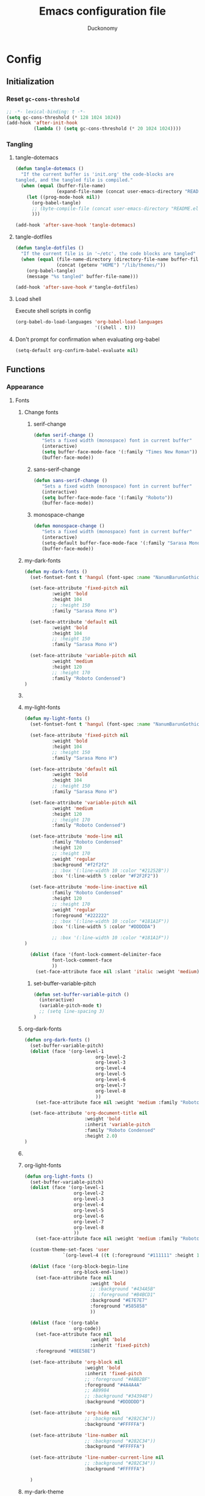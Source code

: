 #+TITLE: Emacs configuration file
#+AUTHOR: Duckonomy
#+BABEL: :cache yes
#+PROPERTY: header-args :tangle yes
* Config
** Initialization
*** Reset ~gc-cons-threshold~
#+BEGIN_SRC emacs-lisp
;; -*- lexical-binding: t -*-
(setq gc-cons-threshold (* 128 1024 1024))
(add-hook 'after-init-hook
          (lambda () (setq gc-cons-threshold (* 20 1024 1024))))
#+END_SRC

*** COMMENT Load private files
#+BEGIN_SRC emacs-lisp
(load "~/.emacs.d/lib/secret.el")
#+END_SRC

*** Tangling
**** tangle-dotemacs
#+BEGIN_SRC emacs-lisp
(defun tangle-dotemacs ()
  "If the current buffer is 'init.org' the code-blocks are
tangled, and the tangled file is compiled."
  (when (equal (buffer-file-name)
               (expand-file-name (concat user-emacs-directory "README.org")))
    (let ((prog-mode-hook nil))
      (org-babel-tangle)
      ;; (byte-compile-file (concat user-emacs-directory "README.el"))
      )))

(add-hook 'after-save-hook 'tangle-dotemacs)
#+END_SRC

**** tangle-dotfiles
#+BEGIN_SRC emacs-lisp
(defun tangle-dotfiles ()
  "If the current file is in '~/etc', the code blocks are tangled"
  (when (equal (file-name-directory (directory-file-name buffer-file-name))
               (concat (getenv "HOME") "/lib/themes/"))
    (org-babel-tangle)
    (message "%s tangled" buffer-file-name)))

(add-hook 'after-save-hook #'tangle-dotfiles)
#+END_SRC

**** Load shell
Execute shell scripts in config
#+BEGIN_SRC emacs-lisp
(org-babel-do-load-languages 'org-babel-load-languages
                             '((shell . t)))
#+END_SRC

**** Don't prompt for confirmation when evaluating org-babel
#+BEGIN_SRC emacs-lisp
(setq-default org-confirm-babel-evaluate nil)
#+END_SRC

** Functions
*** Appearance
**** Fonts
***** Change fonts
****** serif-change
#+BEGIN_SRC emacs-lisp
(defun serif-change ()
   "Sets a fixed width (monospace) font in current buffer"
   (interactive)
   (setq buffer-face-mode-face '(:family "Times New Roman"))
   (buffer-face-mode))
#+END_SRC

****** sans-serif-change
#+BEGIN_SRC emacs-lisp
(defun sans-serif-change ()
   "Sets a fixed width (monospace) font in current buffer"
   (interactive)
   (setq buffer-face-mode-face '(:family "Roboto"))
   (buffer-face-mode))
#+END_SRC

****** monospace-change
#+BEGIN_SRC emacs-lisp
(defun monospace-change ()
   "Sets a fixed width (monospace) font in current buffer"
   (interactive)
   (setq-default buffer-face-mode-face '(:family "Sarasa Mono H"))
   (buffer-face-mode))
#+END_SRC

***** my-dark-fonts
#+BEGIN_SRC emacs-lisp
(defun my-dark-fonts ()
  (set-fontset-font t 'hangul (font-spec :name "NanumBarunGothic"))

  (set-face-attribute 'fixed-pitch nil 
		  :weight 'bold
		  :height 104 
		  ;; :height 150
		  :family "Sarasa Mono H")

  (set-face-attribute 'default nil 
		  :weight 'bold
		  :height 104 
		  ;; :height 150
		  :family "Sarasa Mono H")

  (set-face-attribute 'variable-pitch nil 
		  :weight 'medium
		  :height 120
		  ;; :height 170
		  :family "Roboto Condensed")
)
#+END_SRC

***** COMMENT More
#+BEGIN_SRC emacs-lisp

;;   (set-face-attribute 'mode-line nil 
;; 		  :family "Roboto Condensed"
;; 		  :height 120
;; 		  ;; :height 170
;;           ;; :foreground "#222222"
;;           :weight 'regular
         
;; 		  ;; :box '(:line-width 10 :color "#21252B"))
;; 		  :box '(:line-width 5 :color "#665C54")
;; )

;;   (set-face-attribute 'mode-line-inactive nil 
;; 		  :family "Roboto Condensed"
;; 		  :height 120
;;           ;; :foreground "#222222"
;; 		  ;; :height 170
;;           :weight 'regular
;; 		  ;; :box '(:line-width 10 :color "#181A1F"))
;; 		  :box '(:line-width 5 :color "#3C3836")
;; )

  (dolist (face '(font-lock-comment-delimiter-face
		  font-lock-comment-face
		  ))
    (set-face-attribute face nil :slant 'italic :weight 'medium)))
#+END_SRC

***** my-light-fonts
#+BEGIN_SRC emacs-lisp
(defun my-light-fonts ()
  (set-fontset-font t 'hangul (font-spec :name "NanumBarunGothic"))

  (set-face-attribute 'fixed-pitch nil 
		  :weight 'bold
		  :height 104 
		  ;; :height 150
		  :family "Sarasa Mono H")

  (set-face-attribute 'default nil 
		  :weight 'bold
		  :height 104 
		  ;; :height 150
		  :family "Sarasa Mono H")

  (set-face-attribute 'variable-pitch nil 
		  :weight 'medium
		  :height 120
		  ;; :height 170
		  :family "Roboto Condensed")

  (set-face-attribute 'mode-line nil 
		  :family "Roboto Condensed"
		  :height 120
		  ;; :height 170
          :weight 'regular
          :background "#f2f2f2"
		  ;; :box '(:line-width 10 :color "#21252B"))
		  :box '(:line-width 5 :color "#F2F2F2"))

  (set-face-attribute 'mode-line-inactive nil 
		  :family "Roboto Condensed"
		  :height 120
		  ;; :height 170
          :weight 'regular
          :foreground "#222222"
		  ;; :box '(:line-width 10 :color "#181A1F"))
		  :box '(:line-width 5 :color "#DDDDDA")

		  ;; :box '(:line-width 10 :color "#181A1F"))
)

  (dolist (face '(font-lock-comment-delimiter-face
		  font-lock-comment-face
		  ))
    (set-face-attribute face nil :slant 'italic :weight 'medium)))
#+END_SRC

****** set-buffer-variable-pitch
#+BEGIN_SRC emacs-lisp
(defun set-buffer-variable-pitch ()
  (interactive)
  (variable-pitch-mode t)
  ;; (setq line-spacing 3)
)
#+END_SRC

***** org-dark-fonts
#+BEGIN_SRC emacs-lisp
(defun org-dark-fonts ()
  (set-buffer-variable-pitch)
  (dolist (face '(org-level-1
                          org-level-2
                          org-level-3
                          org-level-4
                          org-level-5
                          org-level-6
                          org-level-7
                          org-level-8
                          ))
    (set-face-attribute face nil :weight 'medium :family "Roboto Condensed" :height 1.0))

  (set-face-attribute 'org-document-title nil 
                      :weight 'bold 
                      :inherit 'variable-pitch 
                      :family "Roboto Condensed" 
                      :height 2.0)
)
#+END_SRC

***** COMMENT More
#+BEGIN_SRC emacs-lisp
(
(custom-theme-set-faces 'user
  		  `(org-level-4 ((t (:foreground "#98C379" :height 1.0)))))

(dolist (face '(org-block-begin-line
  	          org-block-end-line))
  (set-face-attribute face nil 
  		            :weight 'bold 
  		            ;; :background "#434A5B"
  		            ;; :foreground "#B4BCD1"
  		            :background "#59534E"
  		            :foreground "#B9B2AC"
                      ))

(dolist (face '(org-table
  	          org-code))
  (set-face-attribute face nil 
  		            :weight 'bold
  		            :inherit 'fixed-pitch)
  :foreground "#8EE58E")

(set-face-attribute 'org-block nil 
  	              :weight 'bold
  	              :inherit 'fixed-pitch 
  	              ;; :foreground "#ABB2BF"
  	              :foreground "#A89984"
                    ;; A89984
                    ;; :background "#343948")
                    :background "#3C3836")

(set-face-attribute 'org-hide nil 
  	              ;; :background "#282C34"))
  	              :background "#282828")

(set-face-attribute 'line-number nil 
  	              ;; :background "#282C34"))
  	              :background "#282828")

(set-face-attribute 'line-number-current-line nil 
  	              ;; :background "#282C34"))
  	              :background "#282828")

)
#+END_SRC

***** org-light-fonts
#+BEGIN_SRC emacs-lisp
(defun org-light-fonts ()
  (set-buffer-variable-pitch)
  (dolist (face '(org-level-1
		          org-level-2
		          org-level-3
		          org-level-4
		          org-level-5
		          org-level-6
		          org-level-7
		          org-level-8
		          ))
    (set-face-attribute face nil :weight 'medium :family "Roboto Condensed" :height 1.0))

  (custom-theme-set-faces 'user
    		  `(org-level-4 ((t (:foreground "#111111" :height 1.0)))))

  (dolist (face '(org-block-begin-line
		          org-block-end-line))
    (set-face-attribute face nil 
			            :weight 'bold 
			            ;; :background "#434A5B"
			            ;; :foreground "#B4BCD1"
			            :background "#E7E7E7"
			            :foreground "#585858"
                        ))

  (dolist (face '(org-table
		          org-code))
    (set-face-attribute face nil 
			            :weight 'bold
			            :inherit 'fixed-pitch)
	:foreground "#8EE58E")

  (set-face-attribute 'org-block nil 
		              :weight 'bold
		              :inherit 'fixed-pitch 
		              ;; :foreground "#ABB2BF"
		              :foreground "#4A4A4A"
                      ;; A89984
                      ;; :background "#343948")
                      :background "#DDDDDD")

  (set-face-attribute 'org-hide nil 
		              ;; :background "#282C34"))
		              :background "#FFFFFA")

  (set-face-attribute 'line-number nil 
		              ;; :background "#282C34"))
		              :background "#FFFFFA")

  (set-face-attribute 'line-number-current-line nil 
		              ;; :background "#282C34"))
		              :background "#FFFFFA")

  )
#+END_SRC

***** my-dark-theme
#+BEGIN_SRC emacs-lisp
(defun my-dark-theme ()
  (interactive)
  (my-dark-fonts)
  (org-dark-fonts)
  (add-hook 'org-mode-hook 'org-dark-fonts))
#+END_SRC

***** my-light-theme
#+BEGIN_SRC emacs-lisp
(defun my-light-theme ()
  (interactive)
  (my-light-fonts)
  (org-light-fonts)
  (add-hook 'org-mode-hook 'org-light-fonts))
#+END_SRC

**** Mode line
***** my--mode-line-fill
#+BEGIN_SRC emacs-lisp
(defun my--mode-line-fill (reserve)
  "Return empty space leaving RESERVE space on the right.
   Adapted from powerline.el."
  (let ((real-reserve (if (and window-system (eq 'right (get-scroll-bar-mode)))
                          (- reserve 3)
                        reserve)))
    (propertize " "
                'display `((space :align-to (- (+ right right-fringe right-margin) ,real-reserve))))))
#+END_SRC

***** my--mode-line-fill-center
#+BEGIN_SRC emacs-lisp
(defun my--mode-line-fill-center (reserve)
  "Return empty space to the center of remaining space leaving RESERVE space on the right.
   Adapted from powerline.el."
  (propertize " "
              'display `((space :align-to (- (+ center (0.5 . right-margin)) ,reserve
                                             (0.5 . left-margin))))))
#+END_SRC

*** Cycle through buffers
**** my-switch-buffer-ignore-dired
#+BEGIN_SRC emacs-lisp
(defvar my-switch-buffer-ignore-dired t 
  "If t, ignore dired buffer when calling `my-next-user-buffer' or `my-previous-user-buffer'")
(setq my-switch-buffer-ignore-dired nil)
#+END_SRC

**** Cycle through my-user-buffers
***** my-next-user-buffer
#+BEGIN_SRC emacs-lisp
(defun my-next-user-buffer ()
  (interactive)
  (next-buffer)
  (let ((i 0))
    (while (< i 20)
      (if (or
           (string-equal "*" (substring (buffer-name) 0 1))
           (if (string-equal major-mode "dired-mode")
               my-switch-buffer-ignore-dired
             nil
             ))
          (progn (next-buffer)
                 (setq i (1+ i)))
        (progn (setq i 100))))))
#+END_SRC

***** my-previous-user-buffer
#+BEGIN_SRC emacs-lisp
(defun my-previous-user-buffer ()
  (interactive)
  (previous-buffer)
  (let ((i 0))
    (while (< i 20)
      (if (or
           (string-equal "*" (substring (buffer-name) 0 1))
           (if (string-equal major-mode "dired-mode")
               my-switch-buffer-ignore-dired
             nil
             ))
          (progn (previous-buffer)
                 (setq i (1+ i)))
        (progn (setq i 100))))))
#+END_SRC

**** Cycle through my-emacs-buffers
***** my-next-emacs-buffer
#+BEGIN_SRC emacs-lisp
(defun my-next-emacs-buffer ()
  (interactive)
  (next-buffer)
  (let ((i 0))
    (while 
        (and (not (string-equal "*" (substring (buffer-name) 0 1))) (< i 20))
      (setq i (1+ i)) 
      (next-buffer)
      )))
#+END_SRC

***** my-previous-emacs-buffer
#+BEGIN_SRC emacs-lisp
(defun my-previous-emacs-buffer ()
  (interactive)
  (previous-buffer)
  (let ((i 0))
    (while (and (not (string-equal "*" (substring (buffer-name) 0 1))) (< i 20))
      (setq i (1+ i)) (previous-buffer))))
#+END_SRC

**** COMMENT Skippable
#+BEGIN_SRC emacs-lisp
(defvar my-skippable-buffers '("*Messages*" "*scratch*" "*Help*")
  "Buffer names ignored by `my-next-buffer' and `my-previous-buffer'.")

(defun my-change-buffer (change-buffer)
  "Call CHANGE-BUFFER until current buffer is not in `my-skippable-buffers'."
  (let ((initial (current-buffer)))
    (funcall change-buffer)
    (let ((first-change (current-buffer)))
      (catch 'loop
        (while (member (buffer-name) my-skippable-buffers)
          (funcall change-buffer)
          (when (eq (current-buffer) first-change)
            (switch-to-buffer initial)
            (throw 'loop t)))))))

(defun my-next-buffer ()
  "Variant of `next-buffer' that skips `my-skippable-buffers'."
  (interactive)
  (my-change-buffer 'next-buffer))

(defun my-previous-buffer ()
  "Variant of `previous-buffer' that skips `my-skippable-buffers'."
  (interactive)
  (my-change-buffer 'previous-buffer))

(global-set-key [remap next-buffer] 'my-next-buffer)
(global-set-key [remap previous-buffer] 'my-previous-buffer)
#+END_SRC

*** keyboard-escape-quit
Modifies ESC behavior in handling buffers
#+BEGIN_SRC emacs-lisp
(defadvice keyboard-escape-quit (around my-keyboard-escape-quit activate)
  (let (orig-one-window-p)
    (fset 'orig-one-window-p (symbol-function 'one-window-p))
    (fset 'one-window-p (lambda (&optional nomini all-frames) t))
    (unwind-protect
        ad-do-it
      (fset 'one-window-p (symbol-function 'orig-one-window-p)))))
#+END_SRC

*** my-org-comment-dwim
#+BEGIN_SRC emacs-lisp
(defun my-org-comment-dwim (&optional arg)
  (interactive "P")
  (or (org-babel-do-key-sequence-in-edit-buffer (kbd "M-;"))
      (comment-dwim arg)))
#+END_SRC

*** COMMENT prev-window
For cycling between multiple windows
#+BEGIN_SRC emacs-lisp
(defun prev-window ()
  (interactive)
  (other-window -1))
#+END_SRC

*** Delete in pairs
Re-create ci" ca" functionality of vim in emacs
**** Basic functionality
***** seek-backward-to-char
#+BEGIN_SRC emacs-lisp
(defun seek-backward-to-char (chr)
  "Seek backwards to a character"
  (interactive "cSeek back to char: ")
  (while (not (= (char-after) chr))
    (forward-char -1)))
#+END_SRC

***** char-pairs
#+BEGIN_SRC emacs-lisp
(setq char-pairs
      '(( ?\" . ?\" )
        ( ?\' . ?\' )
        ( ?\( . ?\) )
        ( ?\[ . ?\] )
        ( ?\{ . ?\} )
        ( ?<  . ?>  )))
#+END_SRC

***** get-char-pair
#+BEGIN_SRC emacs-lisp
(defun get-char-pair (chr)
  (let ((result ()))
    (dolist (x char-pairs)
      (setq start (car x))
      (setq end (cdr x))
      (when (or (= chr start) (= chr end))
        (setq result x)))
      result))
#+END_SRC

***** get-start-char
#+BEGIN_SRC emacs-lisp
(defun get-start-char (chr)
  (car (get-char-pair chr)))
(defun get-end-char (chr)
  (cdr (get-char-pair chr)))
#+END_SRC

***** seek-to-matching-char
#+BEGIN_SRC emacs-lisp
(defun seek-to-matching-char (start end count)
  (while (> count 0)
    (if (= (following-char) end)
        (setq count (- count 1))
      (if (= (following-char) start)
          (setq count (+ count 1))))
    (forward-char 1)))
#+END_SRC

***** seek-backward-to-matching-char
#+BEGIN_SRC emacs-lisp
(defun seek-backward-to-matching-char (start end count)
  (if (= (following-char) end)
      (forward-char -1))
  (while (> count 0)
    (if (= (following-char) start)
        (setq count (- count 1))
      (if (= (following-char) end)
          (setq count (+ count 1))))
    (if (> count 0)
        (forward-char -1))))
#+END_SRC

**** Deletion
***** delete-between-pair
#+BEGIN_SRC emacs-lisp
(defun delete-between-pair (char)
  "Delete in between the given pair"
  (interactive "cDelete between char: ")
  (seek-backward-to-matching-char (get-start-char char) (get-end-char char) 1)
  (forward-char 1)
  (setq mark (point))
  (seek-to-matching-char (get-start-char char) (get-end-char char) 1)
  (forward-char -1)
  (kill-region mark (point)))
#+END_SRC

***** delete-all-pair
#+BEGIN_SRC emacs-lisp
(defun delete-all-pair (char)
  "Delete in between the given pair and the characters"
  (interactive "cDelete all char: ")
  (seek-backward-to-matching-char (get-start-char char) (get-end-char char) 1)
  (setq mark (point))
  (forward-char 1)
  (seek-to-matching-char (get-start-char char) (get-end-char char) 1)
  (kill-region mark (point)))

(global-set-key (kbd "C-c i") 'delete-between-pair)
(global-set-key (kbd "C-c a") 'delete-all-pair)
#+END_SRC

**** Indentations
***** my-setup-indent
Basic functionality
#+BEGIN_SRC emacs-lisp
(defun my-setup-indent (n)
  ;; java/c/c++
  (setq-default c-basic-offset n)
  ;; web development
  (setq-default coffee-tab-width n) ; coffeescript
  (setq-default javascript-indent-level n) ; javascript-mode
  (setq-default js-indent-level n) ; js-mode
  (setq-default js2-basic-offset n) ; js2-mode, in latest js2-mode, it's alias of js-indent-level
  (setq-default web-mode-markup-indent-offset n) ; web-mode, html tag in html file
  (setq-default web-mode-css-indent-offset n) ; web-mode, css in html file
  (setq-default web-mode-code-indent-offset n) ; web-mode, js code in html file
  (setq-default css-indent-offset n) ; css-mode
  (setq-default typescript-indent-level n) ; css-mode
  )
#+END_SRC

***** my-office-code-style
4 tabs
#+BEGIN_SRC emacs-lisp
(defun my-office-code-style ()
  (interactive)
  (message "Office code style!")
  ;; use tab instead of space
  (setq-default indent-tabs-mode t)
  ;; indent 4 spaces width
  (my-setup-indent 4))
#+END_SRC

***** my-personal-code-style
2 tabs
#+BEGIN_SRC emacs-lisp
(defun my-personal-code-style ()
  (interactive)
  (message "My personal code style!")
  ;; use space instead of tab
  (setq indent-tabs-mode nil)
  ;; indent 2 spaces width
  (my-setup-indent 2))
#+END_SRC

***** my-setup-develop-environment
setup
#+BEGIN_SRC emacs-lisp
(defun my-setup-develop-environment ()
  (interactive)
  (let ((proj-dir (file-name-directory (buffer-file-name))))
    ;; if hobby project path contains string "hobby-proj1"
    (if (string-match-p "hobby-proj1" proj-dir)
        (my-personal-code-style))

    ;; if commericial project path contains string "commerical-proj"
    (if (string-match-p "commerical-proj" proj-dir)
        (my-office-code-style))))
#+END_SRC

***** COMMENT +my-setup-develop-environment+
#+BEGIN_SRC emacs-lisp
;; (defun my-setup-develop-environment ()
;;   (interactive)
;;   (let ((hostname (with-temp-buffer
;;                     (shell-command "hostname" t)
;;                     (goto-char (point-max))
;;                     (delete-char -1)
;;                     (buffer-string))))

;;   (if (string-match-p "home-pc" hostname)
;;       (my-personal-code-style))

;;   (if (string-match-p "office-pc" hostname)
;;       (my-office-code-style))))
#+END_SRC

*** Delete Windows
When deleting frames, delete buffer as well
#+BEGIN_SRC emacs-lisp
(defun delete-them-windows () 
  (interactive)
  (if (> 2 (length (cl-delete-duplicates (mapcar #'window-buffer (window-list)))))
    (delete-window)
      (kill-buffer-and-window)
))
#+END_SRC

*** Remove whitespace
#+BEGIN_SRC emacs-lisp
(defun clean-white ()
  (add-hook 'before-save-hook #'whitespace-cleanup nil t))
(defun clean-trail ()
  (add-hook 'before-save-hook #'delete-trailing-whitespace nil t))

(add-hook 'prog-mode-hook #'clean-white)
(add-hook 'sgml-mode-hook #'clean-white)
#+END_SRC

*** backward-kill-line
#+BEGIN_SRC emacs-lisp
(defun backward-kill-line (arg)
  "Kill ARG lines backward."
  (interactive "p")
  (kill-line (- 1 arg)))

(global-set-key (kbd "M-l") 'backward-kill-sentence)
(global-set-key (kbd "C-l") 'kill-sentence)
#+END_SRC

*** Eshell
**** eshell-clear-buffer
#+BEGIN_SRC emacs-lisp
(defun eshell-clear-buffer ()
  (interactive)
  (let ((inhibit-read-only t))
    (erase-buffer)
    (eshell-send-input)))
#+END_SRC

**** eshell/clear
#+BEGIN_SRC emacs-lisp
(defun eshell/clear ()
  (interactive)
  (let ((inhibit-read-only t))
    (erase-buffer)))
#+END_SRC

**** shortened-path
#+BEGIN_SRC emacs-lisp
(defun shortened-path (path max-len)
  "Return a modified version of `path', replacing some components
      with single characters starting from the left to try and get
      the path down to `max-len'"
  (let* ((components (split-string (abbreviate-file-name path) "/"))
         (len (+ (1- (length components))
                 (reduce '+ components :key 'length)))
         (str ""))
    (while (and (> len max-len)
                (cdr components))
      (setq str (concat str (if (= 0 (length (car components)))
                                "/"
                              (string (elt (car components) 0) ?/)))
            len (- len (1- (length (car components))))
            components (cdr components)))
    (concat str (reduce (lambda (a b) (concat a "/" b)) components))))
#+END_SRC

**** eshell-new
#+BEGIN_SRC emacs-lisp
(defun eshell-new()
  "Open a new instance of eshell."
  (interactive)
  (eshell 'N))
#+END_SRC

** Core Configuration
This is for built-in emacs configurations

*** Appearance
**** Text
***** Fonts & Colors
****** Font lock
#+BEGIN_SRC emacs-lisp
(global-font-lock-mode t)
#+END_SRC

****** Variable-pitch Hooks
#+BEGIN_SRC emacs-lisp
(add-hook 'eww-mode-hook 'set-buffer-variable-pitch)
(add-hook 'markdown-mode-hook 'set-buffer-variable-pitch)
(add-hook 'Info-mode-hook 'set-buffer-variable-pitch)
#+END_SRC

***** Cursor
****** Blinks cursor
#+BEGIN_SRC emacs-lisp
(blink-cursor-mode -1)
#+END_SRC

****** Blink-cursor-mode 0 in console 
#+BEGIN_SRC emacs-lisp
(setq-default visible-cursor nil)
#+END_SRC

****** Keep cursors and highlights in current window only
#+BEGIN_SRC emacs-lisp
(setq-default cursor-in-non-selected-windows nil)
#+END_SRC

****** TODO Draw the block cursor as wide as the glyph under it (don't know what it does)
#+BEGIN_SRC emacs-lisp
(setq-default x-stretch-cursor t)
#+END_SRC

***** Parentheses
****** Set matching paren delay to 0
This has to come before show-paren-mode
#+BEGIN_SRC emacs-lisp
(setq-default show-paren-delay 0)
#+END_SRC

****** Highlight matching parentheses
#+BEGIN_SRC emacs-lisp
(show-paren-mode t)
#+END_SRC

****** Turns on openparen highlighting when matching forward
#+BEGIN_SRC emacs-lisp
(setq-default show-paren-highlight-openparen t)
#+END_SRC

****** Show parens when point is just inside one
#+BEGIN_SRC emacs-lisp
(setq-default show-paren-when-point-inside-paren t)
#+END_SRC

***** Format
****** TODO Wrap line
#+BEGIN_SRC emacs-lisp
(global-visual-line-mode t)
#+END_SRC

****** TODO COMMENT Word wrapping
#+BEGIN_SRC emacs-lisp
;; (toggle-truncate-lines t)
(set-default 'truncate-lines t)
;; (visual-line-mode t)
;; (setq-default word-wrap t)
;; ;; (add-hook 'org-mode-hook (lambda () (setq truncate-lines t)))
;; ;; (setq line-move-visual nil)
;; (set-display-table-slot standard-display-table 0 ?\ )
;; ;; (set-display-table-slot standard-display-table 'wrap ?\ )

;; ;; (add-hook after-init-hook 'text-mode-hook ')

;; (add-hook 'org-mode-hook (lambda()
;;                            (setq word-wrap t)
;;                            (visual-line-mode t)
;;                            ))
;; (add-hook 'text-mode-hook (lambda()
;;                             (setq word-wrap t)
;;                             (visual-line-mode t)
;;                             ))
#+END_SRC

****** Tabs
******* Disable indent as tabs
#+BEGIN_SRC emacs-lisp
(setq-default indent-tabs-mode nil)
#+END_SRC

******* Length of tabs
#+BEGIN_SRC emacs-lisp
(my-setup-indent 2)
#+END_SRC

******* Default tab width
#+BEGIN_SRC emacs-lisp
(setq-default tab-width 4)
(setq c-basic-offset 4)
(setq truncate-lines t)
(setq tab-width 4)
(setq evil-shift-width 4)
#+END_SRC

****** Don't add newline when at buffer end
#+BEGIN_SRC emacs-lisp
(setq-default next-line-add-newlines nil)
#+END_SRC

****** Don't show empty lines
#+BEGIN_SRC emacs-lisp
(setq-default indicate-empty-lines nil)
#+END_SRC

****** Cache long lines
#+BEGIN_SRC emacs-lisp
(setq-default cache-long-line-scans t)
#+END_SRC

**** GUI Elements
Emacs-specific gui elements

***** Title format
#+BEGIN_SRC emacs-lisp
(setq frame-title-format
      '(buffer-file-name "%f"
                         (dired-directory dired-directory "%b")))
#+END_SRC

***** Hide unecessary elements
#+BEGIN_SRC emacs-lisp
(tooltip-mode -1)
(menu-bar-mode -1)
(scroll-bar-mode -1)
(tool-bar-mode -1)
(set-fringe-style -1)
#+END_SRC

***** Frame/Window
****** Frame padding
#+BEGIN_SRC emacs-lisp
(set-frame-parameter (selected-frame) 'internal-border-width 20)
(add-to-list 'default-frame-alist '(internal-border-width . 20))
#+END_SRC

****** Each window does not highlights its own region
#+BEGIN_SRC emacs-lisp
(setq-default highlight-nonselected-windows nil)
#+END_SRC

****** COMMENT Favor horizontal splits
#+BEGIN_SRC emacs-lisp
(setq-default split-width-threshold nil)
#+END_SRC

***** Buffer
****** Scratch Buffer
******* Startup Screen
#+BEGIN_SRC emacs-lisp
(setq-default inhibit-startup-screen t
inhibit-startup-echo-area-message ""
initial-scratch-message "")
#+END_SRC

****** Mini-buffer/window
******* COMMENT Recursive minibuffers (not working as I want)
#+BEGIN_SRC emacs-lisp
(setq-default enable-recursive-minibuffers t)
#+END_SRC

******* Max mini window height
#+BEGIN_SRC emacs-lisp
(setq-default max-mini-window-height 0.3)
#+END_SRC

******* Only growth in mini-window resizing
#+BEGIN_SRC emacs-lisp
(setq-default resize-mini-windows 'grow-only)
#+END_SRC

****** Uniquify buffers
Make redundant buffers unique
#+BEGIN_SRC emacs-lisp
(setq-default uniquify-buffer-name-style 'forward)
#+END_SRC

****** Don't show where buffer starts/ends
#+BEGIN_SRC emacs-lisp
(setq-default indicate-buffer-boundaries nil)
#+END_SRC

***** Mode line
****** Basic Settings
******* Don't say anything on mode-line mouseover
#+BEGIN_SRC emacs-lisp
(setq-default  mode-line-default-help-echo nil)
#+END_SRC

****** COMMENT Appearance

******* TODO COMMENT mode-line-format change
#+BEGIN_SRC emacs-lisp
(setq-default mode-line-format
  (list "%e"
        mode-line-front-space
        '(:eval (when (file-remote-p default-directory)
                  (propertize "%1@"
                              'mouse-face 'mode-line-highlight
                              'help-echo (concat "remote: " default-directory))))
        '(:eval (cond (buffer-read-only "%* ")
                      ((buffer-modified-p) "❉ ") ; ❉ is nice for fonts which support it, * suffices otherwise
                      (t "  ")))
        '(:eval (propertize "%12b" 'face 'mode-line-buffer-id 'help-echo default-directory))

        '(:eval (let* ((clean-modes (-remove
                                     #'(lambda (x) (or (equal x "(") (equal x ")")))
                                     mode-line-modes))
                       (vc-state (if (stringp vc-mode)
                                     (let* ((branch-name (replace-regexp-in-string
                                                          (format "^\s*%s:?-?" (vc-backend buffer-file-name))
                                                          ""
                                                          vc-mode))
                                            (formatted-branch-name (concat "— " branch-name))
                                            (buffer-vc-state (vc-state buffer-file-name))
                                            (f (cond ((string= "up-to-date" buffer-vc-state)
                                                      '((:slant normal)))
                                                     (t
                                                      '((:slant italic))))))
                                       (propertize formatted-branch-name 'face f))
                                   ""))
                       (ctr (format-mode-line (list clean-modes vc-state))))
                  (list (my--mode-line-fill-center (/ (length ctr) 2))
                        ctr)))
        ;; '(:eval (propertize "%12b" 'face 'mode-line-buffer-id 'help-echo default-directory))

        '(:eval (let* ((pos (format-mode-line (list (list -3 (propertize "%P" 'help-echo "Position in buffer"))
                                                    "/"
                                                    (propertize "%I" 'help-echo "Buffer size"))))
                       (row (format-mode-line (list (propertize "%l" 'help-echo "Line number"))))
                       (col (format-mode-line (list ":" (propertize "%c" 'help-echo "Column number"))))
                       (col-length (max 5 (+ (length col))))
                       (row-length (+ col-length (length row)))
                       (pos-length (max 18 (+ 1 row-length (length pos)))))
                  (list
                   (my--mode-line-fill pos-length)
                   (replace-regexp-in-string "%" "%%" pos)  ; XXX: Nasty fix for nested escape problem.
                   (my--mode-line-fill row-length)
                   row
                   (my--mode-line-fill col-length)
                   col)))))
#+END_SRC

***** Fringe
****** Remove continuation arrow on right fringe
Overflowing text when word wrap is off
#+BEGIN_SRC emacs-lisp
 fringe-indicator-alist (delq (assq 'continuation fringe-indicator-alist)
                              fringe-indicator-alist)
#+END_SRC

***** Miscellaneous
****** Disable visible-bell
#+BEGIN_SRC emacs-lisp
(setq-default visible-bell nil)
#+END_SRC

****** COMMENT always avoid GUI
#+BEGIN_SRC emacs-lisp
(setq-default use-dialog-box nil)
#+END_SRC

****** COMMENT Hide :help-echo text
#+BEGIN_SRC emacs-lisp
(setq-default show-help-function nil)
#+END_SRC

*** Settings
**** Text Editing & navigation
***** Delete selection
#+BEGIN_SRC emacs-lisp
(delete-selection-mode 1)
#+END_SRC

***** Scrolling
****** TODO Scroll error
#+BEGIN_SRC emacs-lisp
(setq-default scroll-error-top-bottom t)
#+END_SRC

****** Sentence correctly
#+BEGIN_SRC emacs-lisp
(setq-default sentence-end-double-space nil)
#+END_SRC

****** Don't know exactly but helps smoother scrolling with keyboard; without it, it stutters
#+BEGIN_SRC emacs-lisp
(setq-default scroll-conservatively 101)
#+END_SRC

****** Leave scroll margin so that it doesn't have to go all the way down
#+BEGIN_SRC emacs-lisp
(setq-default scroll-margin 10)
#+END_SRC

****** Adjusts point to keep the cursor at the same screen position whenever a scroll command moves it off-window
#+BEGIN_SRC emacs-lisp
(setq-default scroll-preserve-screen-position t)
#+END_SRC

****** Fast but imprecise scrolling
#+BEGIN_SRC emacs-lisp
(setq-default fast-but-imprecise-scrolling t)
#+END_SRC

**** Read Ignore
***** Ignore extensions
#+BEGIN_SRC emacs-lisp
(mapc (lambda (x)
        (add-to-list 'completion-ignored-extensions x))
      '(".aux" ".bbl" ".blg" ".exe"
        ".log" ".meta" ".out" ".pdf"
        ".synctex.gz" ".tdo" ".toc"
        "-pkg.el" "-autoloads.el"
        "Notes.bib" "auto/"
        ".o" ".elc" "~" ".bin" 
        ".class" ".exe" ".ps" 
        ".abs" ".mx" ".~jv" ".rbc" 
        ".pyc" ".beam" ".aux" ".out" 
        ".pdf" ".hbc"))
#+END_SRC

***** Ignore case
#+BEGIN_SRC emacs-lisp
(setq-default read-file-name-completion-ignore-case t)
(setq-default read-buffer-completion-ignore-case t)
#+END_SRC

**** Bookmarks
Default bookmark file & save bookmark at every save
#+begin_src emacs-lisp
(setq-default bookmark-default-file "~/.emacs.d/bookmarks"
bookmark-save-flag 1)
#+end_src

**** Doc view
***** TODO Doc-view-continuous (maybe replace with pdf-tools)
#+BEGIN_SRC emacs-lisp
(setq-default doc-view-continuous t)
#+END_SRC

**** Eshell
***** Eshell prompt
#+BEGIN_SRC emacs-lisp
(setq-default eshell-prompt-function
      (lambda ()
        (concat
         (propertize "┌─[" 'face `(:foreground "#61AFEF"))
         ;; (propertize (concat (eshell/pwd)) 'face `(:foreground "#56B6C2"))
         (propertize (shortened-path (eshell/pwd) 40) 'face `(:foreground "#56B6C2")) 

         (if (magit-get-current-branch)
             (concat 
              (propertize "@" 'face `(:foreground "#98C379"))             
              (propertize (magit-get-current-branch) 'face `(:foreground "#98C379")))
           "")
         (propertize "]──[" 'face `(:foreground "#61AFEF"))
         (propertize (format-time-string "%I:%M %p" (current-time)) 'face `(:foreground "#D56871"))
         (propertize "]\n" 'face `(:foreground "#61AFEF"))
         (propertize "└─>" 'face `(:foreground "#61AFEF"))
         (propertize (if (= (user-uid) 0) " # " " $ ") 'face `(:foreground "#E5C07B")))))
#+END_SRC

***** No message on init
#+BEGIN_SRC emacs-lisp
(add-hook 'eshell-banner-load-hook
          '(lambda ()
             (setq eshell-banner-message "")))
#+END_SRC

***** Clear buffer
#+BEGIN_SRC emacs-lisp
(add-hook 'eshell-mode-hook
          '(lambda()
             (local-set-key (kbd "C-l") 'eshell-clear-buffer)))
#+END_SRC

***** Tab completion
#+BEGIN_SRC emacs-lisp
(add-hook 'eshell-mode-hook
          '(lambda()
             (local-set-key (kbd "<tab>") 'completion-at-point)))
#+END_SRC

**** TODO Epa-file
#+BEGIN_SRC emacs-lisp
(epa-file-enable)
(setq epa-file-name-regexp "\\.\\(gpg\\|asc\\)$")
(epa-file-name-regexp-update)
#+END_SRC

**** Emacs-generated Files
***** custom.el
Create ~custom.el~ for auto-generated configurations outside my ~init.el~
#+BEGIN_SRC emacs-lisp
(setq-default custom-file "~/.emacs.d/custom.el")
(load custom-file 'noerror)
#+END_SRC

***** No backups
#+BEGIN_SRC emacs-lisp
(setq-default make-backup-files nil
auto-save-default nil
backup-directory-alist `(("." . "~/.saves"))
backup-by-copying t
delete-old-versions t
kept-new-versions 6
kept-old-versions 2
version-control t)
#+END_SRC

**** Speed up
***** Disable bidirectional text support for slight performance bonus
#+BEGIN_SRC emacs-lisp
(setq-default bidi-display-reordering nil)
#+END_SRC

***** Don't pause display on input
#+BEGIN_SRC emacs-lisp
(setq-default redisplay-dont-pause t)
#+END_SRC

***** Jit
****** Disable jit lock defer time
#+BEGIN_SRC emacs-lisp
(setq-default jit-lock-defer-time nil)
#+END_SRC

****** Time in seconds to wait before beginning stealth fontification
#+BEGIN_SRC emacs-lisp
(setq-default jit-lock-stealth-nice 0.1)
#+END_SRC

****** Time in seconds to pause between chunks of stealth fontification
#+BEGIN_SRC emacs-lisp
(setq-default jit-lock-stealth-time 0.2)
#+END_SRC

****** Stealth fontification does not show status messages
#+BEGIN_SRC emacs-lisp
(setq-default jit-lock-stealth-verbose nil)
#+END_SRC

**** Convenience
***** VC
****** Enter a file symlinked to a git-controlled file without a prompt
#+BEGIN_SRC emacs-lisp
(setq-default vc-follow-symlinks nil)
#+END_SRC

***** Alias yes/no to y/n
#+BEGIN_SRC emacs-lisp
(fset 'yes-or-no-p 'y-or-n-p)
#+END_SRC

***** Auto Revert
Automatically update changes to file
#+BEGIN_SRC emacs-lisp
(global-auto-revert-mode 1)
(add-hook 'dired-mode-hook 'auto-revert-mode)
#+END_SRC

***** Saveplace
Jumps to previously editing place in file
#+BEGIN_SRC emacs-lisp
(save-place-mode 1)
#+END_SRC

***** Animated images loop forever rather than playing once
#+BEGIN_SRC emacs-lisp
(setq-default image-animate-loop t)
#+END_SRC

***** Disable command function
Enable ~downcase-region~, ~set-goal-column~, ~narrow-to-region~, ~scroll-left~, ~erase-buffer~, ~downcase-region~
#+BEGIN_SRC emacs-lisp
(setq-default disabled-command-function nil)
#+END_SRC

**** Language & Encoding
***** Language(Hangul)
#+BEGIN_SRC emacs-lisp
(set-language-environment "Korean")
(global-set-key (kbd "S-SPC") nil) ; This gets in the way
#+END_SRC

***** Encoding
#+BEGIN_SRC emacs-lisp
(prefer-coding-system 'utf-8)
(set-default-coding-systems 'utf-8)
(set-terminal-coding-system 'utf-8)
(set-selection-coding-system 'utf-8)
#+END_SRC

**** tramp
#+BEGIN_SRC emacs-lisp
(setq tramp-default-method "ssh")
#+END_SRC

**** edit-as-root
#+BEGIN_SRC emacs-lisp
(defun sudo-edit (&optional arg)
  "Edit currently visited file as root.

With a prefix ARG prompt for a file to visit.
Will also prompt for a file to visit if current
buffer is not visiting a file."
  (interactive "P")
  (if (or arg (not buffer-file-name))
      (counsel-find-file (concat "/sudo:root@localhost:"
                         (read-file-name "Find file(as root): ")))
    (find-alternate-file (concat "/sudo:root@localhost:" buffer-file-name))))

(global-set-key (kbd "C-x C-a") #'sudo-edit)
#+END_SRC

*** Keybindings for built-in modes
**** Emacs functionality
***** Font resize
#+BEGIN_SRC emacs-lisp
(global-set-key (kbd "C-=") 'text-scale-increase)
(global-set-key (kbd "C--") 'text-scale-decrease)
(global-set-key (kbd "C-0") 'text-scale-adjust)
#+END_SRC

***** ESC
#+BEGIN_SRC emacs-lisp
(define-key isearch-mode-map [escape] 'isearch-abort)   ;; isearch
(global-set-key [escape] 'keyboard-escape-quit)         ;; everywhere else
(define-key minibuffer-local-map [escape] 'keyboard-escape-quit)
(define-key minibuffer-local-ns-map [escape] 'keyboard-escape-quit)
(define-key minibuffer-local-completion-map [escape] 'keyboard-escape-quit)
(define-key minibuffer-local-must-match-map [escape] 'keyboard-escape-quit)
(define-key minibuffer-local-isearch-map [escape] 'keyboard-escape-quit)
#+END_SRC

***** Buffers
****** Switch to modes
#+BEGIN_SRC emacs-lisp
(define-key global-map (kbd "M-1") 'neotree-toggle)
(define-key global-map (kbd "M-2") 'display-line-numbers-mode)
(define-key global-map (kbd "M-3") 'eshell-new)
(define-key global-map (kbd "M-4") 'multi-term)
;; (define-key global-map (kbd "M-5") 'paradox-list-packages)
(define-key global-map (kbd "M-6") 'tabbar-mode)
#+END_SRC

****** Ibuffer
#+BEGIN_SRC emacs-lisp
(global-set-key (kbd "C-x C-b") 'ibuffer)
#+END_SRC

****** kill-this-buffer
#+BEGIN_SRC emacs-lisp
;; (global-set-key (kbd "C-x k") 'kill-this-buffer)
(global-set-key (kbd "C-r") 'kill-this-buffer)
#+END_SRC

***** Window management
****** Fullscreen
#+BEGIN_SRC emacs-lisp
(global-set-key [f11] 'toggle-frame-fullscreen)
#+END_SRC

**** Text editing
***** newline-and-indent
#+BEGIN_SRC emacs-lisp
(define-key global-map (kbd "RET") 'newline-and-indent)
#+END_SRC

***** comment-line
#+BEGIN_SRC emacs-lisp
(global-set-key (kbd "C-;") 'comment-line)
#+END_SRC

***** hippie-expand
#+BEGIN_SRC emacs-lisp
(global-set-key (kbd "M-\\") 'hippie-expand)
#+END_SRC

***** zap-up-to-char
This is a better version of ~zap-to-char~
#+BEGIN_SRC emacs-lisp
(autoload 'zap-up-to-char "misc"
  "Kill up to, but not including ARGth occurrence of CHAR." t)

(global-set-key (kbd "M-z") 'zap-up-to-char)
#+END_SRC

***** Make script executable on save
#+BEGIN_SRC emacs-lisp
    ; Check for shebang magic in file after save, make executable if found.
    (setq my-shebang-patterns 
          (list "^#!/usr/.*/perl\\(\\( \\)\\|\\( .+ \\)\\)-w *.*" 
	        "^#!/usr/.*/sh"
	        "^#!/usr/.*/bash"
	        "^#!/bin/sh"
	        "^#!/bin/bash"))
    (add-hook 
     'after-save-hook 
     (lambda ()
       (if (not (= (shell-command (concat "test -x " (buffer-file-name))) 0))
           (progn 
	     ;; This puts message in *Message* twice, but minibuffer
    	     ;; output looks better.
	     (message (concat "Wrote " (buffer-file-name)))
	     (save-excursion
	       (goto-char (point-min))
	       ;; Always checks every pattern even after
	       ;; match.  Inefficient but easy.
	       (dolist (my-shebang-pat my-shebang-patterns)
	         (if (looking-at my-shebang-pat)
		     (if (= (shell-command  
			     (concat "chmod u+x " (buffer-file-name)))
			    0)
		         (message (concat 
			           "Wrote and made executable " 
			           (buffer-file-name))))))))
         ;; This puts message in *Message* twice, but minibuffer output
         ;; looks better.
         (message (concat "Wrote " (buffer-file-name))))))
#+END_SRC

** Package Configuration
*** Package management
**** Package initialization
***** Disable package-enable-at-startup
#+BEGIN_SRC emacs-lisp
(setq package-enable-at-startup nil)
#+END_SRC

***** Add repos to list
#+BEGIN_SRC emacs-lisp
(add-to-list 'package-archives
             '("melpa" . "https://melpa.org/packages/")
             '("org" . "http://orgmode.org/elpa/")
             )
#+END_SRC

***** Initialize packages 
#+BEGIN_SRC emacs-lisp
(package-initialize)
#+END_SRC

***** Enable async package bytecomp
#+BEGIN_SRC emacs-lisp
  ;; (async-bytecomp-package-mode 1)
#+END_SRC

**** Use-package
Make managing packages easier
#+BEGIN_SRC emacs-lisp
(unless (package-installed-p 'use-package)
  (package-refresh-contents)
  (package-install 'use-package))

(eval-when-compile
  (require 'use-package))
#+END_SRC

**** COMMENT Paradox
#+BEGIN_SRC emacs-lisp
;; (use-package paradox
;;   :ensure t
;;   :bind (("C-x C-u" . paradox-upgrade-packages))
;;   :init
;;   (remove-hook 'paradox--report-buffer-print 'paradox-after-execute-functions)
;;   (remove-hook 'paradox--report-buffer-display-if-noquery 'paradox-after-execute-functions)
;;   (remove-hook 'paradox--report-message 'paradox-after-execute-functions)
;;   :config (setq paradox-execute-asynchronously t)
;;   :commands (paradox-upgrade-packages paradox-list-packages)
;;   )
#+END_SRC

**** Diminish
#+BEGIN_SRC emacs-lisp
(use-package diminish
  :ensure t
  :config 
  (diminish 'lisp-interaction-mode)
  (diminish 'eldoc-mode)
  (diminish 'electric-indent-mode)
  (diminish 'auto-compression-mode)
(diminish 'anzu-mode)
(diminish 'async-bytecomp-package-mode)
(diminish 'auto-composition-mode)
(diminish 'auto-compression-mode)
(diminish 'auto-encryption-mode)
(diminish 'buffer-face delete-selection-mode)
(diminish 'diff-auto-refine-mode)
(diminish 'electric-indent-mode)
(diminish 'file-name-shadow-mode)
(diminish 'flycheck-mode)
(diminish 'font-lock-mode)
(diminish 'global-anzu-mode)
(diminish 'global-auto-revert-mode)
(diminish 'global-eldoc-mode)
(diminish 'global-flycheck-mode)
(diminish 'global-font-lock-mode)
(diminish 'global-git-commit-mode)
(diminish 'global-magit-file-mode)
(diminish 'ivy-mode)
(diminish 'line-number-mode)
(diminish 'magit-auto-revert-mode)
(diminish 'mouse-wheel-mode)
(diminish 'org-bullets-mode)
(diminish 'org-indent-mode)
(diminish 'override-global-mode)
(diminish 'save-place-mode)
(diminish 'shell-dirtrack-mode)
(diminish 'show-paren-mode)
(diminish 'smartparens-mode)
(diminish 'smartparens-global-mode)
(diminish 'transient-mark-mode)
(diminish 'yas-mode)
(diminish 'yas-global-mode)
)
#+END_SRC

*** User Interface
**** Theme package (atom-one-dark)
#+BEGIN_SRC emacs-lisp
(use-package atom-one-dark-theme
  :ensure t
  :init
  (load-theme 'atom-one-dark t)
  (set-face-attribute 'mode-line nil 
		  :family "Roboto Condensed"
		  :height 120
		  ;; :height 170
          ;; :foreground "#222222"
          :weight 'regular
         
		  :box '(:line-width 10 :color "#21252B")
		  ;; :box '(:line-width 5 :color "#665C54")
          )

  (set-face-attribute 'mode-line-inactive nil 
		  :family "Roboto Condensed"
		  :height 120
          ;; :foreground "#222222"
		  ;; :height 170
          :weight 'regular
		  :box '(:line-width 10 :color "#181A1F")
		  ;; :box '(:line-width 5 :color "#3C3836")
          )

  (dolist (face '(org-block-begin-line
		          org-block-end-line))
    (set-face-attribute face nil 
			            :weight 'bold 
			            :background "#434A5B"
			            :foreground "#B4BCD1"
			            ;; :background "#59534E"
			            ;; :foreground "#B9B2AC"
                        ))

  (dolist (face '(org-table
		          org-code))
    (set-face-attribute face nil 
			            :weight 'bold
			            :inherit 'fixed-pitch)
	:foreground "#8EE58E")

  (set-face-attribute 'org-block nil 
		              :weight 'bold
		              :inherit 'fixed-pitch 
		              :foreground "#ABB2BF"
		              ;; :foreground "#A89984"
                      ;; A89984
                      :background "#343948")
                      ;; :background "#3C3836")

  (set-face-attribute 'org-hide nil 
		              :background "#282C34")
		              ;; :background "#282828")

  (set-face-attribute 'line-number nil 
		              :background "#282C34")
		              ;; :background "#282828")

  (set-face-attribute 'line-number-current-line nil 
		              :background "#282C34")
		              ;; :background "#282828")

  (my-dark-theme)
)
#+END_SRC

**** COMMENT Apropospriate-theme
#+BEGIN_SRC emacs-lisp
(use-package apropospriate-theme
  :ensure t
  :init
  (load-theme 'apropospriate-light t)
  (set-face-attribute 'mode-line nil 
		  :family "Roboto Condensed"
		  :height 120
		  ;; :height 170
          ;; :foreground "#222222"
          :weight 'regular
         
		  :box '(:line-width 10 :color "#F1F1F1")
		  ;; :box '(:line-width 5 :color "#665C54")
          )

  (set-face-attribute 'mode-line-inactive nil 
		  :family "Roboto Condensed"
		  :height 120
          ;; :foreground "#222222"
		  ;; :height 170
          :weight 'regular
		  :box '(:line-width 10 :color "#dddddd")
		  ;; :box '(:line-width 5 :color "#3C3836")
          )

  (dolist (face '(org-block-begin-line
		          org-block-end-line))
    (set-face-attribute face nil 
			            :weight 'bold 
			            :background "#888888"
			            :foreground "#f1f1f1"
			            ;; :background "#59534E"
			            ;; :foreground "#B9B2AC"
                        ))

  (dolist (face '(org-table
		          org-code))
    (set-face-attribute face nil 
			            :weight 'bold
			            :inherit 'fixed-pitch)
	:foreground "#8EE58E")

  (set-face-attribute 'org-block nil 
		              :weight 'bold
		              :inherit 'fixed-pitch 
		              :foreground "#888888"
		              ;; :foreground "#A89984"
                      ;; A89984
                      :background "#f1f1f1")
                      ;; :background "#3C3836")

  (set-face-attribute 'org-hide nil 
		              :background "#FAFAFA")
		              ;; :background "#282828")

  (set-face-attribute 'line-number nil 
		              :background "#FAFAFA")
		              ;; :background "#282828")

  (set-face-attribute 'line-number-current-line nil 
		              :background "#FAFAFA")
		              ;; :background "#282828")

 (my-dark-theme)
)
#+END_SRC

**** COMMENT Eink-theme
#+BEGIN_SRC emacs-lisp
(use-package eink-theme
  :ensure t
  :init
  ;; (load-theme 'atom-one-dark t)
  (load-theme 'eink t)
  (my-light-theme)
)
#+END_SRC

**** COMMENT Monotropic-theme
#+BEGIN_SRC emacs-lisp
(use-package monotropic-theme
  :ensure t
  :init
  ;; (load-theme 'atom-one-dark t)
  (load-theme 'monotropic t)
  (my-light-theme)
)
#+END_SRC

**** COMMENT Grayscale-theme
#+BEGIN_SRC emacs-lisp
(use-package grayscale-theme
  :ensure t
  :init
  ;; (load-theme 'atom-one-dark t)
  (load-theme 'grayscale t)
  (my-dark-theme)
)
#+END_SRC

**** COMMENT Gruvbox-theme
#+BEGIN_SRC emacs-lisp
(use-package gruvbox-theme
  :ensure t
  :init
  ;; (load-theme 'atom-one-dark t)
  (load-theme 'gruvbox t)
  (set-face-attribute 'mode-line nil 
		  :family "Roboto Condensed"
		  :height 120
		  ;; :height 170
          ;; :foreground "#222222"
          :weight 'regular
         
		  ;; :box '(:line-width 10 :color "#21252B"))
		  :box '(:line-width 5 :color "#665C54")
          )

  (set-face-attribute 'mode-line-inactive nil 
		  :family "Roboto Condensed"
		  :height 120
          ;; :foreground "#222222"
		  ;; :height 170
          :weight 'regular
		  ;; :box '(:line-width 10 :color "#181A1F"))
		  :box '(:line-width 5 :color "#3C3836")
          )
  (dolist (face '(org-block-begin-line
		          org-block-end-line))
    (set-face-attribute face nil 
			            :weight 'bold 
			            ;; :background "#434A5B"
			            ;; :foreground "#B4BCD1"
			            :background "#59534E"
			            :foreground "#B9B2AC"
                        ))

  (dolist (face '(org-table
		          org-code))
    (set-face-attribute face nil 
			            :weight 'bold
			            :inherit 'fixed-pitch)
	:foreground "#8EE58E")

  (set-face-attribute 'org-block nil 
		              :weight 'bold
		              :inherit 'fixed-pitch 
		              ;; :foreground "#ABB2BF"
		              :foreground "#A89984"
                      ;; A89984
                      ;; :background "#343948")
                      :background "#3C3836")

  (set-face-attribute 'org-hide nil 
		              ;; :background "#282C34"))
		              :background "#282828")

  (set-face-attribute 'line-number nil 
		              ;; :background "#282C34"))
		              :background "#282828")

  (set-face-attribute 'line-number-current-line nil 
		              ;; :background "#282C34"))
		              :background "#282828")

  (my-dark-theme)
)
#+END_SRC

**** Korean Font (must come after because of flickering)
#+BEGIN_SRC emacs-lisp
(if (daemonp)
    (progn
      (add-hook 'after-make-frame-functions
                (lambda (frame)
                  (with-selected-frame frame
                    (set-fontset-font t 'hangul (font-spec :name "NanumBarunGothic"))))))
  (set-fontset-font t 'hangul (font-spec :name "NanumBarunGothic")))
#+END_SRC

**** highlight TODO
#+BEGIN_SRC emacs-lisp
(use-package hl-todo
  :ensure t
  :config
  (global-hl-todo-mode 1))
#+END_SRC

**** All-the-icons
 #+BEGIN_SRC emacs-lisp
  (use-package all-the-icons
    :ensure t
    :demand
    :init
    :config
    ;; (setq inhibit-compacting-font-caches t)
 )
#+END_SRC

**** TODO COMMENT Moody-mode-line
#+BEGIN_SRC emacs-lisp
(use-package minions
  :config (minions-mode 1))

(use-package moody
  :config
  (setq x-underline-at-descent-line t)
  (moody-replace-mode-line-buffer-identification)
  (moody-replace-vc-mode)
)
#+END_SRC

**** TODO Doom mode-line (use my own)
I may replace this for a more minimal solution (moody-mode-line maybe???).
But for now, it has a bunch of functionality and is really pretty
#+BEGIN_SRC emacs-lisp
(use-package doom-modeline
  :ensure t
  :defer t
  :hook 
  (after-init . doom-modeline-init)
  :config (column-number-mode 1)
  (setq doom-modeline-icon t)
  (setq doom-modeline-major-mode-icon t)
  (setq doom-modeline-major-mode-color-icon nil)
  (setq doom-modeline-minor-modes nil)
  (setq doom-modeline-persp-name t)
  (setq doom-modeline-lsp t)
  (setq doom-modeline-github t)

  )
#+END_SRC

**** Stripe-buffers
Stripes dired buffers
#+BEGIN_SRC emacs-lisp
(use-package stripe-buffer
  :ensure t
  :commands stripe-buffer-mode
  :init (add-hook 'dired-mode-hook 'stripe-buffer-mode))
#+END_SRC

**** Olivetti
Writeroom-like package
#+BEGIN_SRC emacs-lisp
(use-package olivetti
  :ensure t)
#+END_SRC

**** Rainbow-delimiters
#+BEGIN_SRC emacs-lisp
(use-package rainbow-delimiters
  :ensure t
  :commands rainbow-delimiters-mode
  :config (setq rainbow-delimiters-max-face-count 3)
  :init
  (add-hook 'prog-mode-hook #'rainbow-delimiters-mode))
#+END_SRC

**** COMMENT Tabbar
#+BEGIN_SRC emacs-lisp
;; ;; ;; Note: for tabbar 2.0 use 
;; ;; ;; tabbar-default not tabbar-default-face,
;; ;; ;; tabbar-selected not tabbar-selected-face,
;; ;; ;; tabbar-button not tabbar-button-face,
;; ;; ;; tabbar-separator not tabbar-separator-face
;; ;;   (defun term-send-esc ()
;; ;;     "Send ESC in term mode."
;; ;;     (interactive)
;; ;;     (term-send-raw-string "\e"))

;; ;;   (add-to-list 'term-bind-key-alist '("C-c C-e" . term-send-esc))


;; ;; (use-package tabbar
;; ;;   :ensure t
;; ;;   :config 
;; ;;   ;; Tabbar
;; ;;   ;; (require 'tabbar)
;; ;;   ;; Tabbar settings
;; ;;   (set-face-attribute
;; ;;    'tabbar-default nil
;; ;;    :weight 'bold
;; ;;    :background "#21252B"
;; ;;    :foreground "#21252B"
;; ;;    :box '(:line-width 1 :color "#21252B" :style nil))
;; ;;   (set-face-attribute
;; ;;    'tabbar-unselected nil
;; ;;    :weight 'bold
;; ;;    :background "#21252B"
;; ;;    :foreground "#EEEEEE"
;; ;;    :box '(:line-width 10 :color "#21252B" :style nil))

;; ;;   (set-face-attribute
;; ;;    'tabbar-modified nil
;; ;;    :weight 'bold
;; ;;    :background "#21252B"
;; ;;    :foreground "#A0ACBE"
;; ;;    :box '(:line-width 10 :color "#21252B" :style nil))

;; ;;   (set-face-attribute
;; ;;    'tabbar-selected nil
;; ;;    :weight 'bold
;; ;;    :background "#545D6C"
;; ;;    :foreground "#EEEEEE"
;; ;;    :box '(:line-width 10 :color "#545D6C" :style nil))

;; ;;   (set-face-attribute
;; ;;    'tabbar-selected-modified nil
;; ;;    :weight 'bold
;; ;;    :background "#545D6C"
;; ;;    :foreground "#A0ACBE"
;; ;;    :box '(:line-width 10 :color "#545D6C" :style nil))

;; ;;   (set-face-attribute
;; ;;    'tabbar-highlight nil
;; ;;    :weight 'bold
;; ;;    :background "#4E5562"
;; ;;    :foreground "#EEEEEE"
;; ;;    :underline nil
;; ;;    :box '(:line-width 10 :color "#4E5562" :style nil))
;; ;;   (set-face-attribute
;; ;;    'tabbar-button nil
;; ;;    :box '(:line-width 1 :color "#21252B" :style nil))
;; ;;   (set-face-attribute
;; ;;    'tabbar-separator nil
;; ;;    :weight 'bold
;; ;;    :background "#21252B"
;; ;;    :height 0.6)
;; ;;   ;; Change padding of the tabs
;; ;;   ;; we also need to set separator to avoid overlapping tabs by highlighted tabs
;; ;;   (custom-set-variables
;; ;;    '(tabbar-separator (quote (0.5))))
;; ;;   ;; adding spaces
;; ;;   (defun tabbar-buffer-tab-label (tab)
;; ;;     "Return a label for TAB.
;; ;; That is, a string used to represent it on the tab bar."
;; ;;     (let ((label  (if tabbar--buffer-show-groups
;; ;;                       (format "[%s]  " (tabbar-tab-tabset tab))
;; ;;                     (format "%s  " (tabbar-tab-value tab)))))
;; ;;       ;; Unless the tab bar auto scrolls to keep the selected tab
;; ;;       ;; visible, shorten the tab label to keep as many tabs as possible
;; ;;       ;; in the visible area of the tab bar.
;; ;;       (if tabbar-auto-scroll-flag
;; ;;           label
;; ;;         (tabbar-shorten
;; ;;          label (max 1 (/ (window-width)
;; ;;                          (length (tabbar-view
;; ;;                                   (tabbar-current-tabset)))))))))

;; ;; (defun tabbar-buffer-groups ()
;; ;;   "Return the list of group names the current buffer belongs to.
;; ;; This function is a custom function for tabbar-mode's tabbar-buffer-groups.
;; ;; This function group all buffers into 3 groups:
;; ;; Those Dired, those user buffer, and those emacs buffer.
;; ;; Emacs buffer are those starting with “*”."
;; ;;   (list
;; ;;    (cond
;; ;;     ((string-equal "*" (substring (buffer-name) 0 1))
;; ;;      "Emacs Buffer"
;; ;;      )
;; ;;     ((eq major-mode 'dired-mode)
;; ;;      "Dired"
;; ;;      )
;; ;;     (t
;; ;;      "User Buffer"
;; ;;      )
;; ;;     ))) 

;; ;; (setq tabbar-buffer-groups-function 'tabbar-buffer-groups)

;; ;; (setq tabbar-use-images nil)

;; ;; ;; (setq tabbar-buffer-list-function
;; ;; ;;       (lambda ()
;; ;; ;;         (remove-if
;; ;; ;;          (lambda(buffer)
;; ;; ;;            (find (aref (buffer-name buffer) 0) " *"))
;; ;; ;;          (buffer-list))
;; ;; ;;         ))

;; ;; (global-set-key (kbd "C-}") 'tabbar-forward-tab)
;; ;; (global-set-key (kbd "C-{") 'tabbar-backward-tab)

;; ;; (tabbar-mode 1)

;; ;; ;; Show only one active window when opening multiple files at the same time.
;; ;; ;; Makes *scratch* empty.
;; ;; ;; (setq initial-scratch-message "")

;; ;; ;; Removes *scratch* from buffer after the mode has been set.
;; ;; ;; (defun remove-scratch-buffer ()
;; ;; ;;   (if (get-buffer "*scratch*")
;; ;; ;;       (kill-buffer "*scratch*")))
;; ;; ;; (add-hook 'after-change-major-mode-hook 'remove-scratch-buffer)

;; ;; ;; Removes *messages* from the buffer.
;; ;; (setq-default message-log-max nil)
;; ;; (kill-buffer "*Messages*")

;; ;; ;; Removes *Completions* from buffer after you've opened a file.
;; ;; (add-hook 'minibuffer-exit-hook
;; ;;       '(lambda ()
;; ;;          (let ((buffer "*Completions*"))
;; ;;            (and (get-buffer buffer)
;; ;;                 (kill-buffer buffer)))))

;; ;; ;; Don't show *Buffer list* when opening multiple files at the same time.
;; ;; (setq inhibit-startup-buffer-menu t)

;; ;; Show only one active window when opening multiple files at the same time.
;; (add-hook 'window-setup-hook 'delete-other-windows)

;; )
#+END_SRC

*** Emacs Functionality
**** Projectile
#+BEGIN_SRC emacs-lisp
(use-package projectile
  :ensure t
  :init (projectile-mode +1)
  :config
  (with-eval-after-load 'projectile
    (setq projectile-project-root-files-top-down-recurring
          (append '("compile_commands.json"
                    ".cquery")
                  projectile-project-root-files-top-down-recurring)))
  )
;; (define-key projectile-mode-map (kbd "s-p") 'projectile-command-map)
;; (define-key projectile-mode-map (kbd "C-c p") 'projectile-command-map)
#+END_SRC

**** Async
#+BEGIN_SRC emacs-lisp
  (use-package async
    :ensure t)
#+END_SRC

**** Neotree
#+BEGIN_SRC emacs-lisp
(use-package neotree
  :ensure t
  :init
  (progn
    ;; Every time when the neotree window is opened, it will try to find current
    ;; file and jump to node.
    (setq-default neo-smart-open t)
    ;; Do not allow neotree to be the only open window
    (setq-default neo-dont-be-alone t)
    ;; (setq neo-theme (if (display-graphic-p) 'icons 'arrow))
    ;; (setq neo-theme  'icons 'arrow)
    ;; (setq-default neo-window-fixed-size 'nil)
    (setq neo-window-width 40)
    ;; (add-hook 'neotree-mode-hook 'set-buffer-variable-pitch)
    ))
#+END_SRC

***** TODO Doom theme
Doom theme for neotree (Should move to appearance)
#+BEGIN_SRC emacs-lisp
(use-package doom-themes
  :diminish ""
  :ensure t
  :init
  (setq-default doom-neotree-enable-variable-pitch t
        doom-neotree-file-icons 'simple
        ;; doom-neotree-file-icons t
        doom-neotree-line-spacing 3)
  (doom-themes-neotree-config)
  (setq doom-themes-enable-bold t   
        doom-themes-enable-italic t))
#+END_SRC

**** Ace-window
#+BEGIN_SRC emacs-lisp
(use-package ace-window
  :ensure t
  :bind      ("C-q" . ace-window)
  :config
  (custom-set-faces
   '(aw-leading-char-face
     ((t (:inherit ace-jump-face-foreground :height 1.0 :foreground "#FF8686")))))

  (setq aw-keys '(?a ?s ?d ?f ?g ?h ?j ?k ?l))
  (defvar aw-dispatch-alist
    '((?x aw-delete-window " Ace - Delete Window")
      (?m aw-swap-window " Ace - Swap Window")
      (?n aw-flip-window)
      (?v aw-split-window-vert " Ace - Split Vert Window")
      (?b aw-split-window-horz " Ace - Split Horz Window")
      (?i delete-other-windows " Ace - Maximize Window")
      (?o delete-other-windows))
    "List of actions for `aw-dispatch-default'.")
  )
#+END_SRC

**** Menu system
***** Ivy
****** Ivy
#+BEGIN_SRC emacs-lisp
(use-package ivy :ensure t
  :diminish (ivy-mode . "") ; does not display ivy in the modeline
  :init (ivy-mode 1)        ; enable ivy globally at startup
  :bind (:map ivy-mode-map  ; bind in the ivy buffer
              ("C-'" . ivy-avy)) ; C-' to ivy-avy
  :bind (:map ivy-minibuffer-map
              ("C-l" . counsel-up-directory))
  :config
  (setq-default counsel-find-file-ignore-regexp
                (concat
                 ;; File names beginning with # or .
                 "\\(?:\\`[#.]\\)"
                 ;; File names ending with # or ~
                 "\\|\\(?:\\`.+?[#~]\\'\\)"))
  (setq ivy-use-virtual-buffers t)   ; extend searching to bookmarks and …
  (setq ivy-height 20)               ; set height of the ivy window
  (setq ivy-count-format "(%d/%d) ") ; count format, from the ivy help page
  (setq ivy-display-style 'fancy)
  (setq ivy-wrap t)

  (defun my-ivy-switch-buffer (regex-list)
    (let ((ivy-ignore-buffers regex-list))
      (ivy-switch-buffer)))

  (defun my-show-only-irc-buffers ()
    (interactive)
    (my-ivy-switch-buffer '("^[^#]")))

  (defun my-also-ignore-star-buffers ()
    "ignore everything starting with a star along with whatever ivy's defaults are"
    (interactive)
    (my-ivy-switch-buffer (append ivy-ignore-buffers `("^\*"))))

  (global-set-key (kbd "C-x M-b ") `my-also-ignore-star-buffers)

  ;; Get rid of caret(^) in the beginning with M-x
  (with-eval-after-load 'ivy
    (setq ivy-initial-inputs-alist nil)))
#+END_SRC

****** TODO COMMENT For light theme
#+BEGIN_SRC emacs-lisp
(set-face-attribute 'ivy-current-match nil 
  	  ;; :height 170
        :weight 'bold
        :underline t
        :background "#fffffa"
        :foreground "#777777"
        ;; :background "#fffffa"
        )
#+END_SRC

****** COMMENT ivy-xref
#+BEGIN_SRC emacs-lisp
(use-package ivy-xref
  :ensure t
  :init (setq xref-show-xrefs-function #'ivy-xref-show-xrefs))
#+END_SRC

***** Counsel
****** Smex
This is for additional functionality
#+BEGIN_SRC emacs-lisp
(use-package smex 
  :ensure t)
#+END_SRC

****** Counsel
#+BEGIN_SRC emacs-lisp
(use-package counsel :ensure t
  :bind*                           ; load counsel when pressed
  (("M-x"     . counsel-M-x)       ; M-x use counsel
   ("C-x C-f" . counsel-find-file) ; C-x C-f use counsel-find-file
   ("C-x C-r" . counsel-recentf)   ; search recently edited files
   ("C-c f"   . counsel-git)       ; search for files in git repo
   ("C-c s"   . counsel-git-grep)  ; search for regexp in git repo
   ("C-c /"   . counsel-ag)        ; search for regexp in git repo using ag
   ("C-c l"   . counsel-locate))   ; search for files or else using locate
  :config
  ;; (setq counsel-find-file-ignore-regexp (regexp-opt '("." "..")))
  ;; (setq counsel-find-file-ignore-regexp (regexp-opt completion-ignored-extensions))

  (defun my-irony-mode-hook ()
    (define-key irony-mode-map
      [remap completion-at-point] 'counsel-irony)
    (define-key irony-mode-map
      [remap complete-symbol] 'counsel-irony))
  (add-hook 'irony-mode-hook 'my-irony-mode-hook)
  (add-hook 'irony-mode-hook 'irony-cdb-autosetup-compile-options))
#+END_SRC

****** Counsel-etags
****** Counsel-projectile
#+BEGIN_SRC emacs-lisp
(use-package counsel-projectile
  :ensure t
  :init (counsel-projectile-mode 1)
  :config (define-key projectile-mode-map (kbd "C-c p") 'projectile-command-map))
#+END_SRC

***** Swiper
#+BEGIN_SRC emacs-lisp
(use-package swiper
  :ensure t
  :config
  ;; advise swiper to recenter on exit
  (defun bjm-swiper-recenter (&rest args)
    "recenter display after swiper"
    (recenter))
  (advice-add 'swiper :after #'bjm-swiper-recenter)
  (global-set-key (kbd "C-s") 'swiper))
#+END_SRC

**** Company
#+BEGIN_SRC emacs-lisp
(use-package company
  :ensure t)
#+END_SRC

**** Visual-fill-column
#+BEGIN_SRC emacs-lisp
(use-package visual-fill-column :defer t
  :ensure t
  :config
  (setq-default visual-fill-column-center-text nil
                visual-fill-column-width fill-column
                split-window-preferred-function 'visual-line-mode-split-window-sensibly))
#+END_SRC

*** Org
**** Org
#+BEGIN_SRC emacs-lisp
(use-package org
  :ensure t :ensure htmlize
  :mode ("\\.org\\'" . org-mode)
  :init
  ;; (bind-key "C-M-b" (surround-text-with "*") org-mode-map)
  ;; (bind-key "C-M-i" (surround-text-with "/") org-mode-map)
  ;; (bind-key "C-M-=" (surround-text-with "=") org-mode-map)
  ;; (bind-key "C-M-`" (surround-text-with "~") org-mode-map)

  :bind (
         :map org-mode-map
         ("C-c l" . org-store-link)
         ("C-c c" . org-capture)
         ("C-c a" . org-agenda)
         ("C-c C-w" . org-refile)
         ("C-c j" . org-clock-goto)
         ("C-c C-x C-o" . org-clock-out)
         ("C-RET" . org-meta-return)
         ("C-<return>" . org-meta-return)
         ("M-RET" . org-insert-heading-respect-content)
         ("M-<return>" . org-insert-heading-respect-content)
         ("C-TAB" . my-previous-user-buffer)
         ("C-." . org-metaright)
         ("C-," . org-metaleft)
         ("C->" . org-shiftmetaright)
         ("C-<" . org-shiftmetaleft)
         ("M-." . org-metaup)
         ("M-," . org-metadown)
         ("<C-S-up>" . org-shiftmetaup)
         ("<C-S-down>" . org-shiftmetadown)
         ("C-t" . org-todo)
         ("C-S-T" . org-insert-todo-heading))
  :config
  (progn
    (setq org-directory "~/usr/docs")
    ;; (setq org-agenda-files '("~/usr/docs"))
    (setq org-agenda-files 
          (list "~/usr/docs/gtd.org" "~/org/docs/todo.org" "~/usr/docs/personal.org"))
    (setq org-mobile-directory "~/usr/docs")
    ;; (setq org-default-notes-file (concat org-directory "/org.org"))
    (setq org-latex-listings t)
    ;; (setq org-todo-keywords '((sequence "TODO" "|" "DONE")))
    (setq org-agenda-skip-scheduled-if-done t)

    ;; (setq org-todo-keywords
    ;;       '((sequence "TODO" "FEEDBACK" "VERIFY" "|" "DONE" "DELEGATED")))
    (setq org-agenda-sorting-strategy
          '((agenda habit-down time-up priority-down category-keep)
            (todo category-up priority-down)
            (tags priority-down category-keep)
            (search category-keep)))
    (setq org-confirm-babel-evaluate nil)
    (add-hook 'org-babel-after-execute-hook 'org-display-inline-images 'append)
    ;; (setq org-log-done t)
    (setq org-clock-persist t)
    (setq org-file-apps
          '((auto-mode . emacs)
            ("\\.mm\\'" . system)
            ("\\.x?html?\\'" . "firefox %s")
            ;; ("\\.pdf::\\([0-9]+\\)\\'" . "llpp \"%s\" -P %1")
            ;; ("\\.pdf\\'" . "llpp \"%s\"")
            ))
    (setq org-refile-targets (quote ((org-agenda-files :maxlevel . 4))))
    (setq org-agenda-span 'month)
    
    (setq org-return-follows-link t)

    (setq org-agenda-custom-commands 
          '(("w" todo "WAITING" nil) 
            ("n" todo "NEXT" nil)
            ("d" "Agenda + Next Actions" ((agenda) (todo "NEXT"))))
          )
    ;; (setq org-capture-templates
    ;;   '(("t" "Task" entry (file+headline "" "Tasks")
    ;;      "* TODO %?\n  %U\n  %a")))
    (setq org-refile-allow-creating-parent-nodes 'confirm)
    (setq org-src-fontify-natively t)
    (setq org-use-speed-commands t)
    (setq org-clock-mode-line-total 'current)
    (setq org-publish-project-alist
          '(("html"
             :base-directory "~/dev/"
             :base-extension "org"
             :publishing-directory "~/dev/"
             :publishing-function org-publish-org-to-html)
            ("pdf"
             :base-directory "~/usr/docs/essays/"
             :base-extension "org"
             :publishing-directory "~/usr/docs/essays/pdf/"
             :publishing-function org-publish-org-to-pdf)
            ("all" :components ("html" "pdf"))))
    (setq org-src-tab-acts-natively t)
    (setq org-latex-logfiles-extensions (quote ("lof" "lot" "tex" "tex~" "aux" "idx" "log" "out" "toc" "nav" "snm" "vrb" "dvi" "fdb_latexmk" "blg" "brf" "fls" "entoc" "ps" "spl" "bbl")))
    (setq org-src-preserve-indentation nil 
          org-edit-src-content-indentation 0)
    ;; (setq org-ellipsis " ")
    ;; (setq org-ellipsis " ⌄ ")
    ;; (setq org-ellipsis " ▼ ")
    (setq org-hide-emphasis-markers t)
    (setq org-hide-leading-stars t)
    (setq org-startup-indented t)
    (setq org-pretty-entities t)
    (org-clock-persistence-insinuate)
    (setq org-use-speed-commands t)
    (use-package org-habit)
    (org-load-modules-maybe t)
    (setq org-format-latex-options (plist-put org-format-latex-options :scale 2.0))

    (font-lock-add-keywords 'org-mode
                            '(("^ +\\([-*]\\) "
                               (0 (prog1 () (compose-region (match-beginning 1) (match-end 1) "•"))))))
    ))
#+END_SRC

**** Org-bullets
#+BEGIN_SRC emacs-lisp
(use-package org-bullets
  :ensure t
  :commands (org-bullets-mode)
  :init (add-hook 'org-mode-hook (lambda () (org-bullets-mode 1)))
  :config (setq org-bullets-bullet-list '("•" "•" "•" "•" "•" "•" "•" "•" "•" "•" "•" "•" "•" "•" 
                                          "•" "•" "•" "•" "•" "•" "•" "•" "•" "•" "•" "•" "•" "•" 
                                          "•" "•" "•" "•" "•" "•" "•" "•" "•" "•" "•" "•" "•" "•")))
#+END_SRC

*** Bind-key
#+BEGIN_SRC emacs-lisp
(use-package bind-key
  :ensure t
  :config
  ;; (add-hook 'after-make-frame-functions ) 
  ;; (global-set-key (kbd "<C-[>") 'butterfly)
  ;; (bind-key* "<C-[>" 'my-previous-user-buffer)
  ;; (bind-key* "C-]" 'my-next-user-buffer)
  (bind-key* "M-k" 'backward-kill-line)
  (bind-key* "<C-tab>" 'my-next-user-buffer)
  (bind-key* "<C-iso-lefttab>" 'my-previous-user-buffer)
  ;; (bind-key* "C-1" 'kill-buffer-and-window)
  (bind-key* "C-1" 'delete-them-windows)
  (bind-key* "C-2" 'delete-other-windows)
  (bind-key* "C-3" 'split-window-right)
  (bind-key* "C-4" 'split-window-below)
  (bind-key* "C-8" 'enlarge-window)
  (bind-key* "C-9" 'shrink-window)
  (bind-key* "C-7" 'shrink-window-horizontally)
  (bind-key* "C-0" 'enlarge-window-horizontally)
  (bind-key* "C-c l" 'org-store-link)
  (bind-key* "C-c c" 'org-capture)
  (bind-key* "C-c a" 'org-agenda)
  )
#+END_SRC

*** Undo-tree
#+BEGIN_SRC emacs-lisp
(use-package undo-tree
  :ensure t
  :diminish undo-tree-mode
  :config
  (progn
    (global-undo-tree-mode 1)
    (defalias 'redo 'undo-tree-redo)
    (defalias 'undo 'undo-tree-undo)
    )
  :bind (("C-/" . undo)
         ("C-S-/" . redo)
         ("C-?" . redo)
         ("C-z" . undo)
         ("C-S-z" . redo)
         )
  )
#+END_SRC

*** Smartparens
#+BEGIN_SRC emacs-lisp
(use-package smartparens
  :ensure t
  :init
  (smartparens-global-mode 1)
  )
#+END_SRC

*** Expand-region
#+BEGIN_SRC emacs-lisp
(use-package expand-region
  :ensure t
  :bind
  ;; ("M-n" . er/expand-region)
  ;; ("M-p" . er/contract-region)
  ("C-\\" . er/expand-region)
  ("C-|" . er/contract-region)
  )
#+END_SRC

*** ESV
#+BEGIN_SRC emacs-lisp
(add-to-list 'load-path "~/.emacs.d/lib/esv/")
(require 'esv)
                                        ; the following keys should be mapped to whatever works best for
                                        ; you:
                                        ; C-c e looks up a passage and displays it in a pop-up window
;; (define-key global-map [(control c) ?e] 'esv-passage)
;;                                         ; C-c i inserts an ESV passage in plain-text format at point
;; (define-key global-map [(control c) ?i] 'esv-insert-passage)
                                        ; If you don't want to use customize, you can set this for casual
                                        ; usage (but read http://www.esvapi.org/ for license):
(setq esv-key "TEST")
  ;; (add-hook 'text-mode-hook 'turn-on-esv-mode)
#+END_SRC

*** Anzu
#+BEGIN_SRC emacs-lisp
(use-package anzu
  :ensure t
  :diminish anzu-mode
  :config
  (progn
    (global-anzu-mode +1)
                                        ;(diminish 'anzu-mode)
    (global-set-key [remap query-replace-regexp] 'anzu-query-replace-regexp)
    (global-set-key [remap query-replace] 'anzu-query-replace)
    (define-key isearch-mode-map [remap isearch-query-replace]  #'anzu-isearch-query-replace)
    (define-key isearch-mode-map [remap isearch-query-replace-regexp] #'anzu-isearch-query-replace-regexp)
    (setq anzu-cons-mode-line-p nil)
    ))
#+END_SRC

*** Avy
#+BEGIN_SRC emacs-lisp
(use-package avy
  :ensure t    :ensure t
  :bind
  (("C-:" . avy-goto-char)
   ("C-'" . avy-goto-char-2)
   ("M-g f" . avy-goto-line)
   ("M-g w" . avy-goto-word-1)
   ("M-g e" . avy-goto-word-0)
   ("C-c SPC" . avy-goto-char)))
#+END_SRC

*** Evil
**** Evil
#+BEGIN_SRC emacs-lisp
(use-package evil
  :ensure t
  :init
  (setq evil-magic t
    evil-want-C-u-scroll t
    evil-ex-visual-char-range t  ; column range for ex commands
    evil-want-visual-char-semi-exclusive t
    evil-ex-search-vim-style-regexp t
    evil-ex-interactive-search-highlight 'selected-window
    evil-echo-state nil
    evil-ex-substitute-global t
    evil-insert-skip-empty-lines t
    evil-want-fine-undo nil

    evil-normal-state-tag    "N"
    evil-insert-state-tag    "I"
    evil-visual-state-tag    "V"
    evil-emacs-state-tag     "E"
    evil-operator-state-tag  "O"
    evil-motion-state-tag    "M"
    evil-replace-state-tag   "R"
    )

 (defun toggle-evilmode ()
  (interactive)
  (if (bound-and-true-p evil-local-mode)
    (progn
      ; go emacs
     (evil-local-mode (or -1 1))
      ;; (undo-tree-mode (or -1 1))
     (set-variable 'cursor-type 'box)
     (set-cursor-color "#528BFF")
     ;; (set-cursor-color "#ff9800")
     ;; (set-variable 'cursor-color 'red)
     ;; (set-variable 'cursor-color '("#E57373")))
    )
    (progn
      ; go evil
      (evil-local-mode (or 1 1))
      (set-variable 'cursor-type 'box)
      (set-cursor-color "#FF80AB")
      ;; (set-cursor-color "#FFEE58")
      ;; (set-variable 'cursor-color 'yello)
      ;; (set-variable 'cursor-color '("#FFEE58"))
    )
  )
)

 (global-set-key (kbd "M-9") 'toggle-evilmode)
 (with-eval-after-load 'evil-maps
   ;; (define-key evil-motion-state-map (kbd ":") 'evil-repeat-find-char)
   (define-key evil-motion-state-map (kbd ":") 'evil-ex)
   (define-key evil-motion-state-map (kbd ";") 'evil-ex))

 ;; highlight matching delimiters where it's important
 (defun show-paren-mode-off () (show-paren-mode -1))
 (add-hook 'evil-insert-state-entry-hook   'show-paren-mode)
 (add-hook 'evil-insert-state-exit-hook    'show-paren-mode-off)
 (add-hook 'evil-visual-state-entry-hook   'show-paren-mode)
 (add-hook 'evil-visual-state-exit-hook    'show-paren-mode-off)
 (add-hook 'evil-operator-state-entry-hook 'show-paren-mode)
 (add-hook 'evil-operator-state-exit-hook  'show-paren-mode-off)
 (add-hook 'evil-normal-state-entry-hook   'show-paren-mode-off)
 ;; Disable highlights on insert-mode
 (add-hook 'evil-insert-state-entry-hook 'evil-ex-nohighlight)
 :config
 (evil-select-search-module 'evil-search-module 'evil-search)

 (mapc (lambda (r) (evil-set-initial-state (car r) (cdr r)))
       '((compilation-mode       . normal)
         (help-mode              . normal)
         (message-mode           . normal)
         (debugger-mode          . normal)
         (image-mode             . normal)
         (doc-view-mode          . normal)
         (eww-mode               . normal)
         (tabulated-list-mode    . emacs)
         (profile-report-mode    . emacs)
         (Info-mode              . emacs)
         (view-mode              . emacs)
         (comint-mode            . emacs)
         (cider-repl-mode        . emacs)
         (term-mode              . emacs)
         (calendar-mode          . emacs)
         (Man-mode               . emacs)
         (grep-mode              . emacs)))
 )
#+END_SRC

**** Evil-commentary
#+BEGIN_SRC emacs-lisp
(use-package evil-commentary
  :commands (evil-commentary evil-commentary-yank evil-commentary-line)
  :config (evil-commentary-mode 1))
#+END_SRC

***** Evil-surround
#+BEGIN_SRC emacs-lisp
(use-package evil-surround
  :commands (global-evil-surround-mode
             evil-surround-edit
             evil-Surround-edit
             evil-surround-region)
  :config
  (global-evil-surround-mode 1))
#+END_SRC

*** Rainbow-delimiters
#+BEGIN_SRC emacs-lisp
(use-package rainbow-delimiters
  :ensure t
  :commands rainbow-delimiters-mode
  :config (setq rainbow-delimiters-max-face-count 3)
  :init
  ;; (add-hook! (emacs-lisp-mode lisp-mode js-mode css-mode c-mode-common)
  ;;   'rainbow-delimiters-mode)

  ;; (add-hook 'emacs-lisp-mode 'rainbow-delimiters-mode)
  ;; (add-hook 'lisp-mode 'rainbow-delimiters-mode)
  ;; (add-hook 'js-mode 'rainbow-delimiters-mode)
  ;; (add-hook 'js2-mode 'rainbow-delimiters-mode)
  ;; (add-hook 'css-mode 'rainbow-delimiters-mode)
  ;; (add-hook 'c-mode-common 'rainbow-delimiters-mode)
  (add-hook 'prog-mode-hook #'rainbow-delimiters-mode)
  )
#+END_SRC

*** Rainbow-mode
#+BEGIN_SRC emacs-lisp
(use-package rainbow-mode
  :ensure t
  :init
  (dolist (hook '(css-mode-hook html-mode-hook sass-mode-hook))
    (add-hook hook 'rainbow-mode)))
#+END_SRC

*** Stripe-buffers
#+BEGIN_SRC emacs-lisp
(use-package stripe-buffer
  :ensure t
  :commands stripe-buffer-mode
  :init (add-hook 'dired-mode-hook 'stripe-buffer-mode))
#+END_SRC

*** Flycheck
#+BEGIN_SRC emacs-lisp
(use-package flycheck
  :ensure t
  :commands (global-flycheck-mode)
  :init
  (add-hook 'after-init-hook #'global-flycheck-mode)
  ;; (eval-after-load 'flycheck
  ;;   '(add-hook 'flycheck-mode-hook #'flycheck-irony-setup))
  (setq flycheck-check-syntax-automatically '(mode-enabled save))
  )


#+END_SRC

*** Flycheck-inline
#+BEGIN_SRC emacs-lisp
(use-package flycheck-inline
  :ensure t
  :init
  (with-eval-after-load 'flycheck
    (global-flycheck-inline-mode))
  )
#+END_SRC

*** Visual-fill-column
#+BEGIN_SRC emacs-lisp
(use-package visual-fill-column :defer t
  :ensure t
  :config
  (setq-default visual-fill-column-center-text nil
                visual-fill-column-width fill-column
                split-window-preferred-function 'visual-line-mode-split-window-sensibly))
#+END_SRC

*** Terminal
#+BEGIN_SRC emacs-lisp
(use-package multi-term
  :ensure t)

(add-hook 'term-mode-hook (lambda()
                            (setq yas-dont-activate t)))
(add-hook 'multi-term-hook (lambda()
                             (setq multi-term-program "/bin/zsh")))
(add-hook 'term-mode-hook
          (lambda ()
            (setq term-buffer-maximum-size 10000)))
(add-hook 'term-mode-hook
          (lambda ()
            (setq show-trailing-whitespace nil)
            (autopair-mode -1)))
(add-hook 'term-mode-hook
          (lambda ()
            (define-key term-raw-map (kbd "C-q") 'other-window)
            (define-key term-raw-map (kbd "C-l") 'erase-buffer)
))
(add-hook 'term-mode-hook
          (lambda ()

            (add-to-list 'term-bind-key-alist '("M-[" . multi-term-prev))
            (add-to-list 'term-bind-key-alist '("M-]" . multi-term-next))))
(add-hook 'term-mode-hook
          (lambda ()
            (define-key term-raw-map (kbd "C-y") 'term-paste)))
(defcustom term-unbind-key-list
  '("C-z" "C-x" "C-c" "C-h" "C-y" "<ESC>")
  "The key list that will need to be unbind."
  :type 'list
  :group 'multi-term)
  (defun my-term-mode-hook ()
    ;; https://debbugs.gnu.org/cgi/bugreport.cgi?bug=20611
    (setq bidi-paragraph-direction 'left-to-right))
  (add-hook 'term-mode-hook 'my-term-mode-hook)
(defcustom term-bind-key-alist
  '(
    ("C-c C-c" . term-interrupt-subjob)
    ("C-p" . previous-line)
    ("C-n" . next-line)
    ("C-s" . isearch-forward)
    ("C-r" . isearch-backward)
    ("C-m" . term-send-raw)
    ("M-f" . term-send-forward-word)
    ("M-b" . term-send-backward-word)
    ("M-o" . term-send-backspace)
    ("M-p" . term-send-up)
    ("M-n" . term-send-down)
    ("M-M" . term-send-forward-kill-word)
    ("M-N" . term-send-backward-kill-word)
    ("M-r" . term-send-reverse-search-history)
    ("M-," . term-send-input)
    ("M-." . comint-dynamic-complete))
  "The key alist that will need to be bind.
If you do not like default setup, modify it, with (KEY . COMMAND) format."

  :type 'alist
  :group 'multi-term)
#+END_SRC

#+RESULTS:
:eshell/clear

*** Async
#+BEGIN_SRC emacs-lisp
  (use-package async
    :ensure t)
#+END_SRC

# *** (n)Linum
# #+BEGIN_SRC emacs-lisp
#   (use-package nlinum
#     :ensure t
#     :config 
#             ;; (setq nlinum-format "%4d \u2502")
#             (setq nlinum-format "%4d  ")
#             ;; (defvar linum-format "%4d ")
#             ;; (add-hook 'prog-mode-hook #'linum-mode)
#             (add-hook 'prog-mode-hook #'nlinum-mode)
#             ;; (add-hook 'prog-mode-hook '(lambda () (nlinum-mode t)))
#   )
# #+END_SRC

*** Company
**** company
#+BEGIN_SRC emacs-lisp
(use-package company
  :diminish ""
  :init
  (add-hook 'prog-mode-hook 'company-mode)
  (add-hook 'comint-mode-hook 'company-mode)
  :config
  ;; (global-company-mode)
  ;; Quick-help (popup documentation for suggestions).
  ;; (use-package company-quickhelp
  ;;   :if window-system
  ;;   :init (company-quickhelp-mode 1))
  ;; Company settings.
  (setq company-tooltip-limit 20)
  (setq company-idle-delay 0.1)
  (setq company-echo-delay 0)
  (setq company-minimum-prefix-length 3)
  (setq company-require-match nil)
  (setq company-selection-wrap-around t)
  (setq company-tooltip-align-annotations t)
  ;; weight by frequency
  (setq company-transformers '(company-sort-by-occurrence))
  (define-key company-active-map (kbd "M-n") nil)
  (define-key company-active-map (kbd "M-p") nil)
  (define-key company-active-map (kbd "C-n") 'company-select-next)
  (define-key company-active-map (kbd "C-p") 'company-select-previous)
  (define-key company-active-map (kbd "TAB") 'company-complete-common-or-cycle)
  (define-key company-active-map (kbd "<tab>") 'company-complete-common-or-cycle)
  (define-key company-active-map (kbd "S-TAB") 'company-select-previous)
  (define-key company-active-map (kbd "<backtab>") 'company-select-previous)

  (defun company-yasnippet-or-completion ()
    "Solve company yasnippet conflicts."
    (interactive)
    (let ((yas-fallnback-behavior
           (apply 'company-complete-common nil)))
      (yas-expand)))

  (add-hook 'company-mode-hook
            (lambda ()
              (substitute-key-definition
               'company-complete-common
               'company-yasnippet-or-completion
               company-active-map)))

  ;; HTML completion
  (use-package company-web
    :ensure t
    :bind (("C-c w" . company-web-html))
    :config
    (add-to-list 'company-backends 'company-web-html))

  ;; C code completion
  (use-package company-irony
    :ensure t
    :config
    (add-to-list 'company-backends 'company-irony))

  (use-package company-lua
    :ensure t
    :config
    (add-to-list 'company-backends 'company-lua))

  (use-package yasnippet
    :diminish ""
    :ensure t
    :init
    (yas-global-mode 1)
    :config
    (defvar company-mode/enable-yas t
      "Enable yasnippet for all backends.")
    (defun company-mode/backend-with-yas (backend)
      (if (or (not company-mode/enable-yas) (and (listp backend) (member 'company-yasnippet backend)))
          backend
        (append (if (consp backend) backend (list backend))
                '(:with company-yasnippet))))

    (setq company-backends (mapcar #'company-mode/backend-with-yas company-backends))

    (define-key yas-minor-mode-map (kbd "C-c k") 'yas-expand)
    )
  )
#+END_SRC

*** Writeroom-mode
#+BEGIN_SRC emacs-lisp
(use-package olivetti
  :ensure t)
#+END_SRC

*** COMMENT Tabbar
#+BEGIN_SRC emacs-lisp
;; ;; ;; Note: for tabbar 2.0 use 
;; ;; ;; tabbar-default not tabbar-default-face,
;; ;; ;; tabbar-selected not tabbar-selected-face,
;; ;; ;; tabbar-button not tabbar-button-face,
;; ;; ;; tabbar-separator not tabbar-separator-face
;; ;;   (defun term-send-esc ()
;; ;;     "Send ESC in term mode."
;; ;;     (interactive)
;; ;;     (term-send-raw-string "\e"))

;; ;;   (add-to-list 'term-bind-key-alist '("C-c C-e" . term-send-esc))


;; ;; (use-package tabbar
;; ;;   :ensure t
;; ;;   :config 
;; ;;   ;; Tabbar
;; ;;   ;; (require 'tabbar)
;; ;;   ;; Tabbar settings
;; ;;   (set-face-attribute
;; ;;    'tabbar-default nil
;; ;;    :weight 'bold
;; ;;    :background "#21252B"
;; ;;    :foreground "#21252B"
;; ;;    :box '(:line-width 1 :color "#21252B" :style nil))
;; ;;   (set-face-attribute
;; ;;    'tabbar-unselected nil
;; ;;    :weight 'bold
;; ;;    :background "#21252B"
;; ;;    :foreground "#EEEEEE"
;; ;;    :box '(:line-width 10 :color "#21252B" :style nil))

;; ;;   (set-face-attribute
;; ;;    'tabbar-modified nil
;; ;;    :weight 'bold
;; ;;    :background "#21252B"
;; ;;    :foreground "#A0ACBE"
;; ;;    :box '(:line-width 10 :color "#21252B" :style nil))

;; ;;   (set-face-attribute
;; ;;    'tabbar-selected nil
;; ;;    :weight 'bold
;; ;;    :background "#545D6C"
;; ;;    :foreground "#EEEEEE"
;; ;;    :box '(:line-width 10 :color "#545D6C" :style nil))

;; ;;   (set-face-attribute
;; ;;    'tabbar-selected-modified nil
;; ;;    :weight 'bold
;; ;;    :background "#545D6C"
;; ;;    :foreground "#A0ACBE"
;; ;;    :box '(:line-width 10 :color "#545D6C" :style nil))

;; ;;   (set-face-attribute
;; ;;    'tabbar-highlight nil
;; ;;    :weight 'bold
;; ;;    :background "#4E5562"
;; ;;    :foreground "#EEEEEE"
;; ;;    :underline nil
;; ;;    :box '(:line-width 10 :color "#4E5562" :style nil))
;; ;;   (set-face-attribute
;; ;;    'tabbar-button nil
;; ;;    :box '(:line-width 1 :color "#21252B" :style nil))
;; ;;   (set-face-attribute
;; ;;    'tabbar-separator nil
;; ;;    :weight 'bold
;; ;;    :background "#21252B"
;; ;;    :height 0.6)
;; ;;   ;; Change padding of the tabs
;; ;;   ;; we also need to set separator to avoid overlapping tabs by highlighted tabs
;; ;;   (custom-set-variables
;; ;;    '(tabbar-separator (quote (0.5))))
;; ;;   ;; adding spaces
;; ;;   (defun tabbar-buffer-tab-label (tab)
;; ;;     "Return a label for TAB.
;; ;; That is, a string used to represent it on the tab bar."
;; ;;     (let ((label  (if tabbar--buffer-show-groups
;; ;;                       (format "[%s]  " (tabbar-tab-tabset tab))
;; ;;                     (format "%s  " (tabbar-tab-value tab)))))
;; ;;       ;; Unless the tab bar auto scrolls to keep the selected tab
;; ;;       ;; visible, shorten the tab label to keep as many tabs as possible
;; ;;       ;; in the visible area of the tab bar.
;; ;;       (if tabbar-auto-scroll-flag
;; ;;           label
;; ;;         (tabbar-shorten
;; ;;          label (max 1 (/ (window-width)
;; ;;                          (length (tabbar-view
;; ;;                                   (tabbar-current-tabset)))))))))

;; ;; (defun tabbar-buffer-groups ()
;; ;;   "Return the list of group names the current buffer belongs to.
;; ;; This function is a custom function for tabbar-mode's tabbar-buffer-groups.
;; ;; This function group all buffers into 3 groups:
;; ;; Those Dired, those user buffer, and those emacs buffer.
;; ;; Emacs buffer are those starting with “*”."
;; ;;   (list
;; ;;    (cond
;; ;;     ((string-equal "*" (substring (buffer-name) 0 1))
;; ;;      "Emacs Buffer"
;; ;;      )
;; ;;     ((eq major-mode 'dired-mode)
;; ;;      "Dired"
;; ;;      )
;; ;;     (t
;; ;;      "User Buffer"
;; ;;      )
;; ;;     ))) 

;; ;; (setq tabbar-buffer-groups-function 'tabbar-buffer-groups)

;; ;; (setq tabbar-use-images nil)

;; ;; ;; (setq tabbar-buffer-list-function
;; ;; ;;       (lambda ()
;; ;; ;;         (remove-if
;; ;; ;;          (lambda(buffer)
;; ;; ;;            (find (aref (buffer-name buffer) 0) " *"))
;; ;; ;;          (buffer-list))
;; ;; ;;         ))

;; ;; (global-set-key (kbd "C-}") 'tabbar-forward-tab)
;; ;; (global-set-key (kbd "C-{") 'tabbar-backward-tab)

;; ;; (tabbar-mode 1)

;; ;; ;; Show only one active window when opening multiple files at the same time.
;; ;; ;; Makes *scratch* empty.
;; ;; ;; (setq initial-scratch-message "")

;; ;; ;; Removes *scratch* from buffer after the mode has been set.
;; ;; ;; (defun remove-scratch-buffer ()
;; ;; ;;   (if (get-buffer "*scratch*")
;; ;; ;;       (kill-buffer "*scratch*")))
;; ;; ;; (add-hook 'after-change-major-mode-hook 'remove-scratch-buffer)

;; ;; ;; Removes *messages* from the buffer.
;; ;; (setq-default message-log-max nil)
;; ;; (kill-buffer "*Messages*")

;; ;; ;; Removes *Completions* from buffer after you've opened a file.
;; ;; (add-hook 'minibuffer-exit-hook
;; ;;       '(lambda ()
;; ;;          (let ((buffer "*Completions*"))
;; ;;            (and (get-buffer buffer)
;; ;;                 (kill-buffer buffer)))))

;; ;; ;; Don't show *Buffer list* when opening multiple files at the same time.
;; ;; (setq inhibit-startup-buffer-menu t)

;; ;; Show only one active window when opening multiple files at the same time.
;; (add-hook 'window-setup-hook 'delete-other-windows)

;; )
#+END_SRC

*** Languages
**** Language Server Protocol
***** lsp-mode
#+BEGIN_SRC emacs-lisp
(use-package lsp-mode
  :commands lsp
  :ensure t
  :hook ((prog-major-mode . lsp-prog-major-mode-enable)
         (lsp-after-open-hook . lsp-enable-imenu)
         (prog-mode . lsp))
  :init (setq lsp-inhibit-message nil
              lsp-eldoc-render-all nil
              lsp-highlight-symbol-at-point nil))
#+END_SRC

***** lsp-ui
#+BEGIN_SRC emacs-lisp
(use-package lsp-ui
  :commands lsp-ui-mode
  :ensure t
  :hook (lsp-mode . lsp-ui-mode)
  :config
  ;; (add-hook 'lsp-mode-hook 'lsp-ui-mode)
  (setq lsp-ui-sideline-enable t
        lsp-ui-sideline-show-symbol t
        lsp-ui-sideline-show-hover t
        lsp-ui-sideline-show-code-actions t
        lsp-ui-sideline-update-mode 'point))
#+END_SRC

***** company-lsp
#+BEGIN_SRC emacs-lisp
(use-package company-lsp
  :commands company-lsp
  :ensure t
  :config
  (setq company-lsp-enable-recompletion t)
  (add-to-list 'company-backends 
               'company-lsp)
  (setq company-transformers nil 
        company-lsp-async t 
        company-lsp-cache-candidates nil))
#+END_SRC

**** C/C++
***** cquery
#+BEGIN_SRC emacs-lisp
(use-package cquery
  :ensure t
  ;; :bind
  ;; (:map c++-mode-map
  ;;       ("C-b" . clang-format-buffer)
  ;;       ("C-d" . duplicate-thing))
  :commands lsp
  ;; :commands lsp-cquery-enable
  :init
  (require 'cquery)
  (setq cquery-executable "/home/duckonomy/.nix-profile/bin/cquery")
  (defun cquery//enable ()
    (condition-case nil (lsp) (user-error nil)))
  (add-hook 'c-mode-hook #'cquery//enable)
  (add-hook 'c++-mode-hook #'cquery//enable))
#+END_SRC

**** Python
***** COMMENT lsp-python
#+BEGIN_SRC emacs-lisp
;; (require 'lsp-mode)
;; (require 'lsp-python)
;; (require 'lsp-clients)
;; (add-hook 'python-mode-hook 'lsp)
;; (add-hook 'python-mode-hook #'lsp-python-enable)
#+END_SRC

**** Java
***** COMMENT lsp-java
#+BEGIN_SRC emacs-lisp
(use-package lsp-java
  :ensure t
  :requires (lsp-ui-flycheck lsp-ui-sideline)
  :config
  (add-hook 'java-mode-hook  'lsp-java-enable)
  (add-hook 'java-mode-hook  'flycheck-mode)
  (add-hook 'java-mode-hook  'company-mode)
  (add-hook 'java-mode-hook  (lambda () (lsp-ui-flycheck-enable t)))
  (add-hook 'java-mode-hook  'lsp-ui-sideline-mode)
  (setq lsp-java--workspace-folders (list "~/usr/code/java")))
#+END_SRC

**** JS
***** js2-mode
#+BEGIN_SRC emacs-lisp
(use-package js2-mode
  :ensure t
  :config
  (add-to-list 'auto-mode-alist '("\\.js\\'" . js2-mode))
  (add-hook 'js2-mode-hook #'js2-imenu-extras-mode))
#+END_SRC

***** tide
#+BEGIN_SRC emacs-lisp
(defun setup-tide-mode ()
  (interactive)
  (tide-setup)
  (flycheck-mode +1)
  (setq flycheck-check-syntax-automatically '(save mode-enabled))
  (eldoc-mode +1)
  (tide-hl-identifier-mode +1)
  (company-mode +1))

(use-package tide
  :ensure t
  :hook ((typescript-mode . setup-tide-mode)
         (js2-mode . setup-tide-mode)
         (before-save-hook . tide-format-before-save))
  :config
  (setq company-tooltip-align-annotations t))
#+END_SRC

***** TODO COMMENT use package tide
#+BEGIN_SRC 
;; (use-package tide
;;   :ensure t
;;   :after (typescript-mode company flycheck)
;;   ;; :hook ((typescript-mode . tide-setup)
;;   ;;        (typescript-mode . tide-hl-identifier-mode)
;;   ;;        (before-save . tide-format-before-save)
;;   ;;        (js2-mode . tide-setup)
;;   ;;        )
;;   :config
;;   (defun setup-tide-mode ()
;;     (interactive)
;;     (tide-setup)
;;     (flycheck-mode +1)
;;     (setq flycheck-check-syntax-automatically '(save mode-enabled))
;;     (eldoc-mode +1)
;;     (tide-hl-identifier-mode +1)
;;     ;; company is an optional dependency. You have to
;;     ;; install it separately via package-install
;;     ;; `M-x package-install [ret] company`
;;     (company-mode +1))

;;   (setq company-tooltip-align-annotations t)

;;   ;; formats the buffer before saving
;;   (add-hook 'before-save-hook 'tide-format-before-save)

;;   (add-hook 'typescript-mode-hook #'setup-tide-mode)

;;   ;;; TSX Setup
;;   (require 'web-mode)
;;   (add-to-list 'auto-mode-alist '("\\.tsx\\'" . web-mode))
;;   (add-hook 'web-mode-hook
;;             (lambda ()
;;               (when (string-equal "tsx" (file-name-extension buffer-file-name))
;;                 (setup-tide-setup))))
;;   ;; enable typescript-tslint checker
;;   (flycheck-add-mode 'typescript-tslint 'web-mode)

;;   ;;; JS Setup
;;   (add-hook 'js2-mode-hook #'setup-tide-mode)
;;   ;; configure javascript-tide checker to run after your default javascript checker
;;   (flycheck-add-next-checker 'javascript-eslint 'javascript-tide 'append)

;;   ;;; JSX Setup
;;   (add-to-list 'auto-mode-alist '("\\.jsx\\'" . web-mode))
;;   (add-hook 'web-mode-hook
;;             (lambda ()
;;               (when (string-equal "jsx" (file-name-extension buffer-file-name))
;;                 (setup-tide-setup))))

;;   ;; configure jsx-tide checker to run after your default jsx checker
;;   (flycheck-add-mode 'javascript-eslint 'web-mode)
;;   (flycheck-add-next-checker 'javascript-eslint 'jsx-tide 'append)
;;   )
#+END_SRC

***** COMMENT Prettier
#+BEGIN_SRC emacs-lisp
(use-package prettier-js
  :ensure t
  :init
  (add-hook 'js2-mode-hook 'prettier-js-mode)
  (add-hook 'web-mode-hook 'prettier-js-mode)
)
#+END_SRC

**** Web
***** web-mode
#+BEGIN_SRC emacs-lisp
(use-package web-mode
  :ensure t
  :config
  (add-to-list 'auto-mode-alist '("\\.html\\'" . web-mode))
  (add-to-list 'auto-mode-alist '("\\.phtml\\'" . web-mode))
  (add-to-list 'auto-mode-alist '("\\.tpl\\.php\\'" . web-mode))
  (add-to-list 'auto-mode-alist '("\\.[agj]sp\\'" . web-mode))
  (add-to-list 'auto-mode-alist '("\\.as[cp]x\\'" . web-mode))
  (add-to-list 'auto-mode-alist '("\\.erb\\'" . web-mode))
  (add-to-list 'auto-mode-alist '("\\.mustache\\'" . web-mode))
  (add-to-list 'auto-mode-alist '("\\.djhtml\\'" . web-mode))
  )
#+END_SRC

***** emmet-mode
#+BEGIN_SRC emacs-lisp
(use-package emmet-mode 
  :ensure t
  :config
  (add-hook 'web-mode 'emmet-mode)
)
#+END_SRC

***** COMMENT lsp-html
#+BEGIN_SRC emacs-lisp
(use-package lsp-html
  :ensure t
  :config
  (defun my-html-mode-setup ()
    (when (eq major-mode 'web-mode)
      ;; Only enable in strictly css-mode, not scss-mode (css-mode-hook
      ;; fires for scss-mode because scss-mode is derived from css-mode)
      (lsp-html-enable)))
  ;; (add-hook 'html-mode-hook #'lsp-html-enable)
  (add-hook 'web-mode-hook #'my-html-mode-setup)
  )
#+END_SRC

***** COMMENT lsp-css
#+BEGIN_SRC emacs-lisp
(use-package lsp-css
  :ensure t
  :config
  (defun my-css-mode-setup ()
    (when (eq major-mode 'css-mode)
      ;; Only enable in strictly css-mode, not scss-mode (css-mode-hook
      ;; fires for scss-mode because scss-mode is derived from css-mode)
      (lsp-css-enable)))
  (add-hook 'css-mode-hook #'my-css-mode-setup)
  (add-hook 'less-mode-hook #'lsp-less-enable)
  (add-hook 'sass-mode-hook #'lsp-scss-enable)
  (add-hook 'scss-mode-hook #'lsp-scss-enable)
  )
#+END_SRC

**** Rust (lsp)
***** rust-mode
#+BEGIN_SRC emacs-lisp
(use-package rust-mode
  :ensure t)
#+END_SRC

***** flycheck-rust
#+BEGIN_SRC emacs-lisp
(use-package flycheck-rust
  :ensure t)
#+END_SRC

***** lsp-rust
#+BEGIN_SRC emacs-lisp
(use-package lsp-rust
  :ensure t
  :hook ((rust-mode . lsp-rust-enable)
         (rust-mode . flycheck-mode))
  :config 
  (setq lsp-rust-rls-command '("rustup" "run" "stable" "rls")))
#+END_SRC

**** Git
***** Git-commit??//
#+BEGIN_SRC emacs-lisp
(use-package git-commit
  :ensure t)
#+END_SRC

***** Magit(more modifications)
#+BEGIN_SRC emacs-lisp
(use-package magit
  :ensure t)
#+END_SRC

**** Markdown
#+BEGIN_SRC emacs-lisp
;; (add-to-list 'load-path (expand-file-name "~/.emacs.d/lib/github-markdown-preview.el"))
;; (require 'github-markdown-preview)


(use-package markdown-mode
  :ensure t
  :commands (markdown-mode gfm-mode)
  :mode (("README\\.md\\'" . gfm-mode)
         ("\\.md\\'" . markdown-mode)
         ("\\.markdown\\'" . markdown-mode))
  :init (setq markdown-command "multimarkdown"))
#+END_SRC

**** LaTeX
***** Auctex
#+BEGIN_SRC emacs-lisp
(use-package auctex
  :defer t
  :ensure t
  :config
  (setq TeX-auto-save t)
  (setq TeX-parse-self t)
  (setq TeX-save-query nil)
  (setq TeX-PDF-mode t)
  )

(set-fontset-font t 'hangul (font-spec :name "NanumBarunGothic"))
#+END_SRC

**** Go
***** COMMENT lsp-go
#+BEGIN_SRC emacs-lisp
(use-package lsp-go
  :ensure t
  :hook ((go-mode . lsp-go-enable)))
;; (add-hook 'go-mode-hook #'lsp-go-enable)
#+END_SRC

**** XML
#+BEGIN_SRC emacs-lisp
(add-to-list 'auto-mode-alist '("\\.csproj\\'" . nxml-mode))
#+END_SRC

**** C#
#+BEGIN_SRC emacs-lisp
(use-package omnisharp
  :after csharp-mode
  :preface
  (progn
    (eval-after-load
        'company
      '(add-to-list 'company-backends 'company-omnisharp))
    (defun my-csharp-mode-setup ()
      (omnisharp-mode)
      (company-mode)
      (flycheck-mode)

      (setq indent-tabs-mode nil)
      (setq c-syntactic-indentation t)
      (c-set-style "ellemtel")
      (setq c-basic-offset 4)
      (setq truncate-lines t)
      (setq tab-width 4)
      (setq evil-shift-width 4)

      (local-set-key (kbd "C-c C-c") #'recompile)))
  :init
  (progn
    (add-hook 'csharp-mode-hook 'my-csharp-mode-setup t))
  :config
  (setq omnisharp-server-executable-path "/home/duckonomy/.emacs.d/bin/omnisharp")

  (progn
    (bind-key "C-c r r" #'omnisharp-run-code-action-refactoring omnisharp-mode-map)))
#+END_SRC

* Dependencies
*** ~cquery~ for c/c++ lsp
*** ~python-language-server~ for python lsp
*** ~go-langserver-git~ for lsp-go
*** ~npm i -g vscode-html-languageserver-bin~ for lsp-html
*** ~npm i -g vscode-css-languageserver-bin~ for lsp-css
*** ~npm i -g bash-language-server~ for lsp-sh

* COMMENT Roadmap
** Cycle through similar buffers(multi-term with terminals, eshell with eshell)
** Name terminals as unique buffers
** Subword modules support
*** camel case aware
*** lisp aware
** Bugs
*** make anzu work (currently not showing)
*** make org-toggle-comment work properly
*** remove deprecated functions
** Modeline
*** Setup Github Branch
*** Setup Flycheck errors
** Flycheck or flymake
*** Setup keybindings
** Parinfer/Paredit/Lispy
*** Setup and keybindings
** Debugging interface
** JS Framework development && HTML/CSS development setup
*** Make emmet a hook
** Ace-window
*** Setup and keybindings
** Org
*** Setup org agenda
** LSP
*** Setup everything with Lsp-ui working
** Mail
*** Set up gnus or mu4e
*** maybe make a ground-up self-hosted mail server utility that is easy to set up
**** And just make a client for emacs
** Refactor
*** Separate GUI Configs from regular settings so guis are immutable in some sense(rather there is a clear delineation)
** If window is sole window don't kill but just close buffer else kill buffer and close window
*** How to get number of user windows
** get rid of escape binding inside multi-term
** Todo list
*** ivy buffer that hides unecessary stuff
*** Now
**** Features
***** Better Ctrl-tab
****** cycle within related buffers
******* terminals with terminals
******* text buffers with text buffers
******* dired with dired
******* error/messages with other messages
******* blacklists
***** Better kill buffer mechanism
****** map rotation to c-r because c-s is ~swiper~
****** map kill to c-q
****** After kill, go to related buffer
***** Better tabbar
***** Fix kill them buffers
****** make it kill frame on last tab
****** or make a base buffer
****** logic to make sole buffers of them selves remain even when kill when duplicate
*** Later
**** Optimize
***** remove possible bottlenecks
***** remove blocking issues
**** TODO Cider(clojure)
**** TODO Slime(clisp)
**** TODO Ensime(scala)
**** TODO Setup org-mode for papers
***** org-ref
**** TODO Some kind of a R mode (maybe ESS)
**** TODO Some kind of a haskell mode
**** TODO Some kind of a php mode
**** TODO Some kind of a kotlin mode
**** TODO Some kind of a matlab mode
**** TODO Some kind of an erlang mode
**** TODO Some kind of a swift mode
**** TODO Some kind of a ruby mode
**** TODO Some kind of a assembly mode
**** TODO Some kind of a perl mode
**** TODO Some kind of a groovy mode
**** TODO Some kind of a objective-c mode
